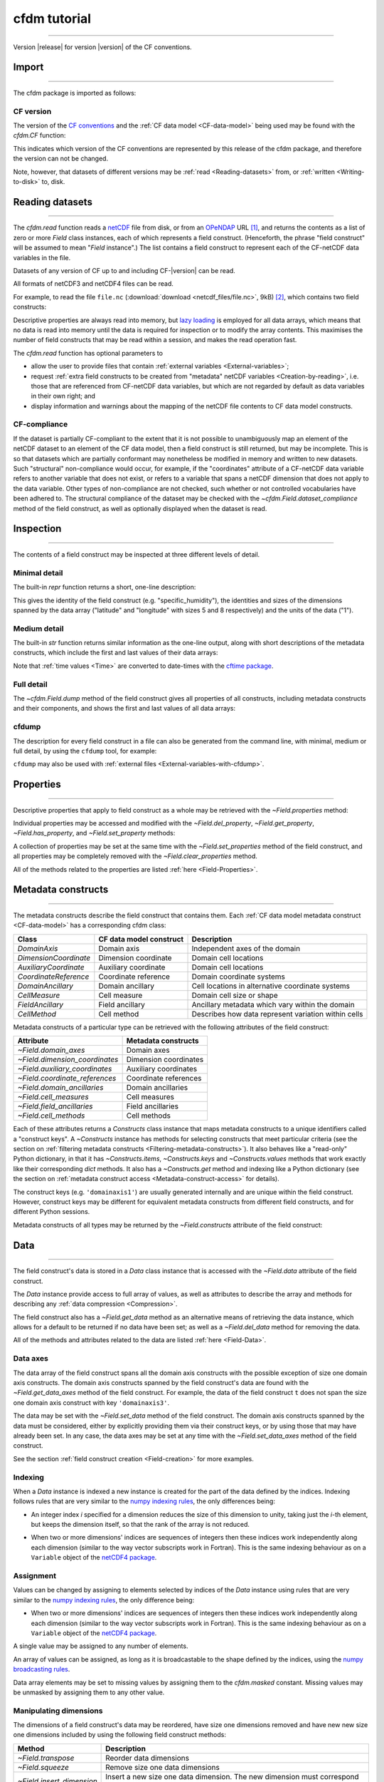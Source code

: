 .. Currentmodule:: cfdm
.. default-role:: obj

.. _Tutorial:


**cfdm tutorial**
=================

----

Version |release| for version |version| of the CF conventions.
 
.. _Import:

**Import**
----------

----

The cfdm package is imported as follows:

.. code-block:: python3
   :caption: *Import the cfdm package.*

   >>> import cfdm

.. _CF-version:

**CF version**
^^^^^^^^^^^^^^

The version of the `CF conventions <http://cfconventions.org>`_ and
the :ref:`CF data model <CF-data-model>` being used may be found with
the `cfdm.CF` function:

.. code-block:: python3
   :caption: *Retrieve the version of the CF conventions.*
      
   >>> cfdm.CF()
   '1.7'

This indicates which version of the CF conventions are represented by
this release of the cfdm package, and therefore the version can not be
changed.

Note, however, that datasets of different versions may be :ref:`read
<Reading-datasets>` from, or :ref:`written <Writing-to-disk>` to,
disk.

.. _Reading-datasets:

**Reading datasets**
--------------------

----

The `cfdm.read` function reads a `netCDF
<https://www.unidata.ucar.edu/software/netcdf/>`_ file from disk, or
from an `OPeNDAP <https://www.opendap.org/>`_ URL [#dap]_, and returns
the contents as a list of zero or more `Field` class instances, each
of which represents a field construct. (Henceforth, the phrase "field
construct" will be assumed to mean "`Field` instance".) The list
contains a field construct to represent each of the CF-netCDF data
variables in the file.

Datasets of any version of CF up to and including CF-|version| can be
read.

All formats of netCDF3 and netCDF4 files can be read.

For example, to read the file ``file.nc`` (:download:`download
<netcdf_files/file.nc>`, 9kB) [#files]_, which contains two field
constructs:

.. code-block:: python3
   :caption: *Read file.nc and show that the result is a two-element
             list.*
		
   >>> x = cfdm.read('file.nc')
   >>> print(type(x))
   <type 'list'>
   >>> len(x)
   2

Descriptive properties are always read into memory, but `lazy loading
<https://en.wikipedia.org/wiki/Lazy_loading>`_ is employed for all
data arrays, which means that no data is read into memory until the
data is required for inspection or to modify the array contents. This
maximises the number of field constructs that may be read within a
session, and makes the read operation fast.

The `cfdm.read` function has optional parameters to

* allow the user to provide files that contain :ref:`external
  variables <External-variables>`;

* request :ref:`extra field constructs to be created from "metadata"
  netCDF variables <Creation-by-reading>`, i.e. those that are
  referenced from CF-netCDF data variables, but which are not regarded
  by default as data variables in their own right; and 

* display information and warnings about the mapping of the netCDF
  file contents to CF data model constructs.

.. _CF-compliance:

**CF-compliance**
^^^^^^^^^^^^^^^^^
  
If the dataset is partially CF-compliant to the extent that it is not
possible to unambiguously map an element of the netCDF dataset to an
element of the CF data model, then a field construct is still
returned, but may be incomplete. This is so that datasets which are
partially conformant may nonetheless be modified in memory and written
to new datasets. Such "structural" non-compliance would occur, for
example, if the "coordinates" attribute of a CF-netCDF data variable
refers to another variable that does not exist, or refers to a
variable that spans a netCDF dimension that does not apply to the data
variable. Other types of non-compliance are not checked, such whether
or not controlled vocabularies have been adhered to. The structural
compliance of the dataset may be checked with the
`~cfdm.Field.dataset_compliance` method of the field construct, as
well as optionally displayed when the dataset is read.

.. _Inspection:

**Inspection**
--------------

----


The contents of a field construct may be inspected at three different
levels of detail.

.. _Minimal-detail:

**Minimal detail**
^^^^^^^^^^^^^^^^^^

The built-in `repr` function returns a short, one-line description:

.. code-block:: python3
   :caption: *Inspect the contents of the two field constructs from
             the dataset and create a Python variable for each of
             them.*
      
   >>> x
   [<Field: specific_humidity(latitude(5), longitude(8)) 1>,
    <Field: air_temperature(atmosphere_hybrid_height_coordinate(1), grid_latitude(10), grid_longitude(9)) K>]
   >>> q = x[0]
   >>> t = x[1]
   >>> q
   <Field: specific_humidity(latitude(5), longitude(8)) 1>
   
This gives the identity of the field construct
(e.g. "specific_humidity"), the identities and sizes of the dimensions
spanned by the data array ("latitude" and "longitude" with sizes 5 and
8 respectively) and the units of the data ("1").

.. _Medium-detail:

**Medium detail**
^^^^^^^^^^^^^^^^^

The built-in `str` function returns similar information as the
one-line output, along with short descriptions of the metadata
constructs, which include the first and last values of their data
arrays:

.. code-block:: python3
  :caption: *Inspect the contents of the two field constructs with
            medium detail.*
   
   >>> print(q)
   Field: specific_humidity (ncvar%q)
   ----------------------------------
   Data            : specific_humidity(latitude(5), longitude(8)) 1
   Cell methods    : area: mean
   Dimension coords: time(1) = [2019-01-01 00:00:00]
                   : latitude(5) = [-75.0, ..., 75.0] degrees_north
                   : longitude(8) = [22.5, ..., 337.5] degrees_east
      
   >>> print(t)
   Field: air_temperature (ncvar%ta)
   ---------------------------------
   Data            : air_temperature(atmosphere_hybrid_height_coordinate(1), grid_latitude(10), grid_longitude(9)) K
   Cell methods    : grid_latitude(10): grid_longitude(9): mean where land (interval: 0.1 degrees) time(1): maximum
   Field ancils    : air_temperature standard_error(grid_latitude(10), grid_longitude(9)) = [[0.81, ..., 0.78]] K
   Dimension coords: time(1) = [2019-01-01 00:00:00]
                   : atmosphere_hybrid_height_coordinate(1) = [1.5]
                   : grid_latitude(10) = [2.2, ..., -1.76] degrees
                   : grid_longitude(9) = [-4.7, ..., -1.18] degrees
   Auxiliary coords: latitude(grid_latitude(10), grid_longitude(9)) = [[53.941, ..., 50.225]] degrees_N
                   : longitude(grid_longitude(9), grid_latitude(10)) = [[2.004, ..., 8.156]] degrees_E
                   : long_name=Grid latitude name(grid_latitude(10)) = [--, ..., kappa]
   Cell measures   : measure:area(grid_longitude(9), grid_latitude(10)) = [[2391.9657, ..., 2392.6009]] km2
   Coord references: atmosphere_hybrid_height_coordinate
                   : rotated_latitude_longitude
   Domain ancils   : ncvar%a(atmosphere_hybrid_height_coordinate(1)) = [10.0] m
                   : ncvar%b(atmosphere_hybrid_height_coordinate(1)) = [20.0]
                   : surface_altitude(grid_latitude(10), grid_longitude(9)) = [[0.0, ..., 270.0]] m

Note that :ref:`time values <Time>` are converted to date-times with
the `cftime package <https://unidata.github.io/cftime/>`_.
		   
.. _Full-detail:

**Full detail**
^^^^^^^^^^^^^^^

The `~cfdm.Field.dump` method of the field construct gives all
properties of all constructs, including metadata constructs and their
components, and shows the first and last values of all data arrays:

.. code-block:: python3
  :caption: *Inspect the contents of the two field constructs with
            full detail.*

   >>> q.dump()
   ----------------------------------
   Field: specific_humidity (ncvar%q)
   ----------------------------------
   Conventions = 'CF-1.7'
   project = 'research'
   standard_name = 'specific_humidity'
   units = '1'
   
   Data(latitude(5), longitude(8)) = [[0.003, ..., 0.032]] 1
   
   Cell Method: area: mean
   
   Domain Axis: latitude(5)
   Domain Axis: longitude(8)
   Domain Axis: time(1)
   
   Dimension coordinate: latitude
       standard_name = 'latitude'
       units = 'degrees_north'
       Data(latitude(5)) = [-75.0, ..., 75.0] degrees_north
       Bounds:Data(latitude(5), 2) = [[-90.0, ..., 90.0]]
   
   Dimension coordinate: longitude
       standard_name = 'longitude'
       units = 'degrees_east'
       Data(longitude(8)) = [22.5, ..., 337.5] degrees_east
       Bounds:Data(longitude(8), 2) = [[0.0, ..., 360.0]]
   
   Dimension coordinate: time
       standard_name = 'time'
       units = 'days since 2018-12-01'
       Data(time(1)) = [2019-01-01 00:00:00]
  
   >>> t.dump()
   ---------------------------------
   Field: air_temperature (ncvar%ta)
   ---------------------------------
   Conventions = 'CF-1.7'
   project = 'research'
   standard_name = 'air_temperature'
   units = 'K'
   
   Data(atmosphere_hybrid_height_coordinate(1), grid_latitude(10), grid_longitude(9)) = [[[0.0, ..., 89.0]]] K
   
   Cell Method: grid_latitude(10): grid_longitude(9): mean where land (interval: 0.1 degrees)
   Cell Method: time(1): maximum
   
   Field Ancillary: air_temperature standard_error
       standard_name = 'air_temperature standard_error'
       units = 'K'
       Data(grid_latitude(10), grid_longitude(9)) = [[0.81, ..., 0.78]] K
   
   Domain Axis: atmosphere_hybrid_height_coordinate(1)
   Domain Axis: grid_latitude(10)
   Domain Axis: grid_longitude(9)
   Domain Axis: time(1)
   
   Dimension coordinate: atmosphere_hybrid_height_coordinate
       computed_standard_name = 'altitude'
       standard_name = 'atmosphere_hybrid_height_coordinate'
       Data(atmosphere_hybrid_height_coordinate(1)) = [1.5]
       Bounds:Data(atmosphere_hybrid_height_coordinate(1), 2) = [[1.0, 2.0]]
   
   Dimension coordinate: grid_latitude
       standard_name = 'grid_latitude'
       units = 'degrees'
       Data(grid_latitude(10)) = [2.2, ..., -1.76] degrees
       Bounds:Data(grid_latitude(10), 2) = [[2.42, ..., -1.98]]
   
   Dimension coordinate: grid_longitude
       standard_name = 'grid_longitude'
       units = 'degrees'
       Data(grid_longitude(9)) = [-4.7, ..., -1.18] degrees
       Bounds:Data(grid_longitude(9), 2) = [[-4.92, ..., -0.96]]
   
   Dimension coordinate: time
       standard_name = 'time'
       units = 'days since 2018-12-01'
       Data(time(1)) = [2019-01-01 00:00:00]
   
   Auxiliary coordinate: latitude
       standard_name = 'latitude'
       units = 'degrees_N'
       Data(grid_latitude(10), grid_longitude(9)) = [[53.941, ..., 50.225]] degrees_N
   
   Auxiliary coordinate: longitude
       standard_name = 'longitude'
       units = 'degrees_E'
       Data(grid_longitude(9), grid_latitude(10)) = [[2.004, ..., 8.156]] degrees_E
   
   Auxiliary coordinate: long_name=Grid latitude name
       long_name = 'Grid latitude name'
       Data(grid_latitude(10)) = [--, ..., kappa]
   
   Domain ancillary: ncvar%a
       units = 'm'
       Data(atmosphere_hybrid_height_coordinate(1)) = [10.0] m
       Bounds:Data(atmosphere_hybrid_height_coordinate(1), 2) = [[5.0, 15.0]]
   
   Domain ancillary: ncvar%b
       Data(atmosphere_hybrid_height_coordinate(1)) = [20.0]
       Bounds:Data(atmosphere_hybrid_height_coordinate(1), 2) = [[14.0, 26.0]]
   
   Domain ancillary: surface_altitude
       standard_name = 'surface_altitude'
       units = 'm'
       Data(grid_latitude(10), grid_longitude(9)) = [[0.0, ..., 270.0]] m
   
   Coordinate reference: atmosphere_hybrid_height_coordinate
       Coordinate conversion:computed_standard_name = altitude
       Coordinate conversion:standard_name = atmosphere_hybrid_height_coordinate
       Coordinate conversion:a = Domain Ancillary: ncvar%a
       Coordinate conversion:b = Domain Ancillary: ncvar%b
       Coordinate conversion:orog = Domain Ancillary: surface_altitude
       Datum:earth_radius = 6371007
       Dimension Coordinate: atmosphere_hybrid_height_coordinate
   
   Coordinate reference: rotated_latitude_longitude
       Coordinate conversion:grid_mapping_name = rotated_latitude_longitude
       Coordinate conversion:grid_north_pole_latitude = 38.0
       Coordinate conversion:grid_north_pole_longitude = 190.0
       Datum:earth_radius = 6371007
       Dimension Coordinate: grid_longitude
       Dimension Coordinate: grid_latitude
       Auxiliary Coordinate: longitude
       Auxiliary Coordinate: latitude
   
   Cell measure: measure:area
       units = 'km2'
       Data(grid_longitude(9), grid_latitude(10)) = [[2391.9657, ..., 2392.6009]] km2

  
.. _cfdump:
       
**cfdump**
^^^^^^^^^^

The description for every field construct in a file can also be
generated from the command line, with minimal, medium or full detail,
by using the ``cfdump`` tool, for example:

.. code-block:: shell
   :caption: *Use cfdump on the command line to inspect the field
             constructs contained in a dataset. The "-s" option
             requests short, minimal detail as output.*

   $ cfdump
   USAGE: cfdump [-s] [-c] [-e file [-e file] ...] [-h] file
     [-s]      Display short, one-line descriptions
     [-c]      Display complete descriptions
     [-e file] External files
     [-h]      Display the full man page
     file      Name of netCDF file (or URL if DAP access enabled)
   $ cfdump -s file.nc
   Field: specific_humidity(latitude(5), longitude(8)) 1
   Field: air_temperature(atmosphere_hybrid_height_coordinate(1), grid_latitude(10), grid_longitude(9)) K

``cfdump`` may also be used with :ref:`external files
<External-variables-with-cfdump>`.
     
.. _Properties:

**Properties**
--------------

----

Descriptive properties that apply to field construct as a whole may be
retrieved with the `~Field.properties` method:

.. code-block:: python3
   :caption: *Retrieve all of the descriptive properties*
	     
   >>> t.properties()
   {'Conventions': 'CF-1.7',
    'project': 'research',
    'standard_name': 'air_temperature',
    'units': 'K'}
   
Individual properties may be accessed and modified with the
`~Field.del_property`, `~Field.get_property`, `~Field.has_property`,
and `~Field.set_property` methods:

.. code-block:: python3
   :caption: *Check is a property exists, retrieve its value, delete
             it and then set it to a new value.*
      
   >>> t.has_property('standard_name')
   True
   >>> t.get_property('standard_name')
   'air_temperature'
   >>> t.del_property('standard_name')
   'air_temperature'
   >>> t.get_property('standard_name', default='not set')
   'not set'
   >>> t.set_property('standard_name', value='air_temperature')
   >>> t.get_property('standard_name', default='not set')
   'air_temperature'

A collection of properties may be set at the same time with the
`~Field.set_properties` method of the field construct, and all
properties may be completely removed with the
`~Field.clear_properties` method.

.. code-block:: python3
   :caption: *Update the properties with a collection, delete all of
             the properties, and reinstate the original properties.*
	     
   >>> original = t.properties()
   >>> original
   {'Conventions': 'CF-1.7',
    'project': 'research',
    'standard_name': 'air_temperature',
    'units': 'K'}
   >>> t.set_properties({'foo': 'bar', 'units': 'K'})
   >>> t.properties()
   {'Conventions': 'CF-1.7',
    'foo': 'bar',
    'project': 'research',
    'standard_name': 'air_temperature',
    'units': 'K'}
   >>> t.clear_properties()
    {'Conventions': 'CF-1.7',
    'foo': 'bar',
    'project': 'research',
    'standard_name': 'air_temperature',
    'units': 'K'}
   >>> t.properties()
   {}
   >>> t.set_properties(original)
   >>> t.properties()
   {'Conventions': 'CF-1.7',
    'project': 'research',
    'standard_name': 'air_temperature',
    'units': 'K'}

All of the methods related to the properties are listed :ref:`here
<Field-Properties>`.

.. _Metadata-constructs:

**Metadata constructs**
-----------------------

----

The metadata constructs describe the field construct that contains
them. Each :ref:`CF data model metadata construct <CF-data-model>` has
a corresponding cfdm class:

=====================  =======================  ==============================
Class                  CF data model construct  Description                     
=====================  =======================  ==============================
`DomainAxis`           Domain axis              Independent axes of the domain
`DimensionCoordinate`  Dimension coordinate     Domain cell locations         
`AuxiliaryCoordinate`  Auxiliary coordinate     Domain cell locations         
`CoordinateReference`  Coordinate reference     Domain coordinate systems     
`DomainAncillary`      Domain ancillary         Cell locations in alternative 
                                                coordinate systems	       
`CellMeasure`          Cell measure             Domain cell size or shape     
`FieldAncillary`       Field ancillary          Ancillary metadata which vary 
                                                within the domain	       
`CellMethod`           Cell method              Describes how data represent  
                                                variation within cells	       
=====================  =======================  ==============================

Metadata constructs of a particular type can be retrieved with the
following attributes of the field construct:

==============================  =====================  
Attribute                       Metadata constructs    
==============================  =====================  
`~Field.domain_axes`            Domain axes            
`~Field.dimension_coordinates`  Dimension coordinates  
`~Field.auxiliary_coordinates`  Auxiliary coordinates  
`~Field.coordinate_references`  Coordinate references  
`~Field.domain_ancillaries`     Domain ancillaries     
`~Field.cell_measures`          Cell measures          
`~Field.field_ancillaries`      Field ancillaries      
`~Field.cell_methods`           Cell methods                               
==============================  =====================  

Each of these attributes returns a `Constructs` class instance that
maps metadata constructs to a unique identifiers called a "construct
keys". A `~Constructs` instance has methods for selecting constructs
that meet particular criteria (see the section on :ref:`filtering
metadata constructs <Filtering-metadata-constructs>`). It also behaves
like a "read-only" Python dictionary, in that it has
`~Constructs.items`, `~Constructs.keys` and `~Constructs.values`
methods that work exactly like their corresponding `dict` methods. It
also has a `~Constructs.get` method and indexing like a Python
dictionary (see the section on :ref:`metadata construct access
<Metadata-construct-access>` for details).

.. Each of these methods returns a dictionary whose values are the
   metadata constructs of one type, keyed by a unique identifier
   called a "construct key":

.. code-block:: python3
   :caption: *Retrieve the field construct's coordinate reference
             constructs, and access them using dictionary methods.*
      
   >>> t.coordinate_references
   <Constructs: coordinate_reference(2)>
   >>> print(t.coordinate_references)
   Constructs:
   {'coordinatereference0': <CoordinateReference: atmosphere_hybrid_height_coordinate>,
    'coordinatereference1': <CoordinateReference: rotated_latitude_longitude>}
   >>> list(t.coordinate_references.keys())
   ['coordinatereference0', 'coordinatereference1']
   >>> for key, value in t.coordinate_references.items():
   ...     print(key, repr(value))
   ...
   coordinatereference1 <CoordinateReference: rotated_latitude_longitude>
   coordinatereference0 <CoordinateReference: atmosphere_hybrid_height_coordinate>

.. code-block:: python3
   :caption: *Retrieve the field construct's dimension coordinate and
             domain axis constructs.*
      
   >>> print(t.dimension_coordinates)
   Constructs:
   {'dimensioncoordinate0': <DimensionCoordinate: atmosphere_hybrid_height_coordinate(1) >,
    'dimensioncoordinate1': <DimensionCoordinate: grid_latitude(10) degrees>,
    'dimensioncoordinate2': <DimensionCoordinate: grid_longitude(9) degrees>,
    'dimensioncoordinate3': <DimensionCoordinate: time(1) days since 2018-12-01 >}
   >>> print(t.domain_axes)
   Constructs:
   {'domainaxis0': <DomainAxis: size(1)>,
    'domainaxis1': <DomainAxis: size(10)>,
    'domainaxis2': <DomainAxis: size(9)>,
    'domainaxis3': <DomainAxis: size(1)>}

The construct keys (e.g. ``'domainaxis1'``) are usually generated
internally and are unique within the field construct. However,
construct keys may be different for equivalent metadata constructs
from different field constructs, and for different Python sessions.

Metadata constructs of all types may be returned by the
`~Field.constructs` attribute of the field construct:

.. code-block:: python3
   :caption: *Retrieve all of the field construct's metadata
             constructs.*

   >>> q.constructs
   <Constructs: cell_method(1), dimension_coordinate(3), domain_axis(3)>
   >>> print(q.constructs)
   Constructs:
   {'cellmethod0': <CellMethod: area: mean>,
    'dimensioncoordinate0': <DimensionCoordinate: latitude(5) degrees_north>,
    'dimensioncoordinate1': <DimensionCoordinate: longitude(8) degrees_east>,
    'dimensioncoordinate2': <DimensionCoordinate: time(1) days since 2018-12-01 >,
    'domainaxis0': <DomainAxis: size(5)>,
    'domainaxis1': <DomainAxis: size(8)>,
    'domainaxis2': <DomainAxis: size(1)>}
   >>> t.constructs
   <Constructs: auxiliary_coordinate(3), cell_measure(1), cell_method(2), coordinate_reference(2), dimension_coordinate(4), domain_ancillary(3), domain_axis(4), field_ancillary(1)>
   >>> print(t.constructs)
   Constructs:
   {'auxiliarycoordinate0': <AuxiliaryCoordinate: latitude(10, 9) degrees_N>,
    'auxiliarycoordinate1': <AuxiliaryCoordinate: longitude(9, 10) degrees_E>,
    'auxiliarycoordinate2': <AuxiliaryCoordinate: long_name=Grid latitude name(10) >,
    'cellmeasure0': <CellMeasure: measure:area(9, 10) km2>,
    'cellmethod0': <CellMethod: domainaxis1: domainaxis2: mean where land (interval: 0.1 degrees)>,
    'cellmethod1': <CellMethod: domainaxis3: maximum>,
    'coordinatereference0': <CoordinateReference: atmosphere_hybrid_height_coordinate>,
    'coordinatereference1': <CoordinateReference: rotated_latitude_longitude>,
    'dimensioncoordinate0': <DimensionCoordinate: atmosphere_hybrid_height_coordinate(1) >,
    'dimensioncoordinate1': <DimensionCoordinate: grid_latitude(10) degrees>,
    'dimensioncoordinate2': <DimensionCoordinate: grid_longitude(9) degrees>,
    'dimensioncoordinate3': <DimensionCoordinate: time(1) days since 2018-12-01 >,
    'domainancillary0': <DomainAncillary: ncvar%a(1) m>,
    'domainancillary1': <DomainAncillary: ncvar%b(1) >,
    'domainancillary2': <DomainAncillary: surface_altitude(10, 9) m>,
    'domainaxis0': <DomainAxis: size(1)>,
    'domainaxis1': <DomainAxis: size(10)>,
    'domainaxis2': <DomainAxis: size(9)>,
    'domainaxis3': <DomainAxis: size(1)>,
    'fieldancillary0': <FieldAncillary: air_temperature standard_error(10, 9) K>}

.. _Data:

**Data**
--------

----

The field construct's data is stored in a `Data` class instance that
is accessed with the `~Field.data` attribute of the field construct.

.. code-block:: python3
   :caption: *Retrieve the data and inspect it, showing the shape and
             some illustrative values.*
		
   >>> t.data
   <Data(1, 10, 9): [[[262.8, ..., 269.7]]] K>

The `Data` instance provide access to full array of values, as well as
attributes to describe the array and methods for describing any
:ref:`data compression <Compression>`.

.. code-block:: python3
   :caption: *Retrieve a numpy array of the data.*
      
   >>> print(t.data.array)
   [[[262.8 270.5 279.8 269.5 260.9 265.0 263.5 278.9 269.2]
     [272.7 268.4 279.5 278.9 263.8 263.3 274.2 265.7 279.5]
     [269.7 279.1 273.4 274.2 279.6 270.2 280.0 272.5 263.7]
     [261.7 260.6 270.8 260.3 265.6 279.4 276.9 267.6 260.6]
     [264.2 275.9 262.5 264.9 264.7 270.2 270.4 268.6 275.3]
     [263.9 263.8 272.1 263.7 272.2 264.2 260.0 263.5 270.2]
     [273.8 273.1 268.5 272.3 264.3 278.7 270.6 273.0 270.6]
     [267.9 273.5 279.8 260.3 261.2 275.3 271.2 260.8 268.9]
     [270.9 278.7 273.2 261.7 271.6 265.8 273.0 278.5 266.4]
     [276.4 264.2 276.3 266.1 276.1 268.1 277.0 273.4 269.7]]]
   
.. code-block:: python3
   :caption: *Inspect the data type, number of dimensions, dimension
             sizes and number of elements of the data.*
	     
   >>> t.data.dtype
   dtype('float64')
   >>> t.data.ndim
   3
   >>> t.data.shape
   (1, 10, 9)
   >>> t.data.size
   90

The field construct also has a `~Field.get_data` method as an
alternative means of retrieving the data instance, which allows for a
default to be returned if no data have been set; as well as a
`~Field.del_data` method for removing the data.

All of the methods and attributes related to the data are listed
:ref:`here <Field-Data>`.

.. _Data-axes:

**Data axes**
^^^^^^^^^^^^^

The data array of the field construct spans all the domain axis
constructs with the possible exception of size one domain axis
constructs. The domain axis constructs spanned by the field
construct's data are found with the `~Field.get_data_axes` method of
the field construct. For example, the data of the field construct
``t`` does not span the size one domain axis construct with key
``'domainaxis3'``.

.. code-block:: python3
   :caption: *Show which data axis constructs are spanned by the field
             construct's data.*
	    
   >>> print(t.domain_axes)
   Constructs:
   {'domainaxis0': <DomainAxis: size(1)>,
    'domainaxis1': <DomainAxis: size(10)>,
    'domainaxis2': <DomainAxis: size(9)>,
    'domainaxis3': <DomainAxis: size(1)>}
   >>> t
   <Field: air_temperature(atmosphere_hybrid_height_coordinate(1), grid_latitude(10), grid_longitude(9)) K>
   >>> t.data.shape
   (1, 10, 9)
   >>> t.get_data_axes()
   ('domainaxis0', 'domainaxis1', 'domainaxis2')

The data may be set with the `~Field.set_data` method of the field
construct. The domain axis constructs spanned by the data must be
considered, either by explicitly providing them via their construct
keys, or by using those that may have already been set. In any case,
the data axes may be set at any time with the `~Field.set_data_axes`
method of the field construct.

.. code-block:: python3
   :caption: *Delete the data and then reinstate it, using the
             existing data axes.*
	    
   >>> data = t.del_data()
   >>> t.has_data()
   False
   >>> t.set_data(data, axes=None)
   >>> t.data
   <Data(1, 10, 9): [[[262.8, ..., 269.7]]] K>

See the section :ref:`field construct creation <Field-creation>` for
more examples.
   
.. _Indexing:

**Indexing**
^^^^^^^^^^^^

When a `Data` instance is indexed a new instance is created for the
part of the data defined by the indices. Indexing follows rules that
are very similar to the `numpy indexing rules
<https://docs.scipy.org/doc/numpy/reference/arrays.indexing.html>`_,
the only differences being:

* An integer index *i* specified for a dimension reduces the size of
  this dimension to unity, taking just the *i*\ -th element, but keeps
  the dimension itself, so that the rank of the array is not reduced.

..

* When two or more dimensions' indices are sequences of integers then
  these indices work independently along each dimension (similar to
  the way vector subscripts work in Fortran). This is the same
  indexing behaviour as on a ``Variable`` object of the `netCDF4
  package <http://unidata.github.io/netcdf4-python>`_.

.. code-block:: python3
   :caption: *Create new data by indexing and show the shape
             corresponding to the indices.*
	     
   >>> data = t.data
   >>> data.shape
   (1, 10, 9)
   >>> data[:, :, 1].shape
   (1, 10, 1)
   >>> data[:, 0].shape
   (1, 1, 9)
   >>> data[..., 6:3:-1, 3:6].shape
   (1, 3, 3)
   >>> data[0, [2, 9], [4, 8]].shape
   (1, 2, 2)
   >>> data[0, :, -2].shape
   (1, 10, 1)

.. _Assignment:

**Assignment**
^^^^^^^^^^^^^^

Values can be changed by assigning to elements selected by indices of
the `Data` instance using rules that are very similar to the `numpy
indexing rules
<https://docs.scipy.org/doc/numpy/reference/arrays.indexing.html>`_,
the only difference being:

* When two or more dimensions' indices are sequences of integers then
  these indices work independently along each dimension (similar to
  the way vector subscripts work in Fortran). This is the same
  indexing behaviour as on a ``Variable`` object of the `netCDF4
  package <http://unidata.github.io/netcdf4-python>`_.

A single value may be assigned to any number of elements.
  
.. code-block:: python3
   :caption: *Set a single element to -1, a "column" of elements
             to -2 and a "square" of elements to -3.*
	     
   >>> import numpy
   >>> t.data[:, 0, 0] = -1
   >>> t.data[:, :, 1] = -2
   >>> t.data[..., 6:3:-1, 3:6] = -3
   >>> print(t.data.array)
   [[[ -1.0  -2.0 279.8 269.5 260.9 265.0 263.5 278.9 269.2]
     [272.7  -2.0 279.5 278.9 263.8 263.3 274.2 265.7 279.5]
     [269.7  -2.0 273.4 274.2 279.6 270.2 280.0 272.5 263.7]
     [261.7  -2.0 270.8 260.3 265.6 279.4 276.9 267.6 260.6]
     [264.2  -2.0 262.5  -3.0  -3.0  -3.0 270.4 268.6 275.3]
     [263.9  -2.0 272.1  -3.0  -3.0  -3.0 260.0 263.5 270.2]
     [273.8  -2.0 268.5  -3.0  -3.0  -3.0 270.6 273.0 270.6]
     [267.9  -2.0 279.8 260.3 261.2 275.3 271.2 260.8 268.9]
     [270.9  -2.0 273.2 261.7 271.6 265.8 273.0 278.5 266.4]
     [276.4  -2.0 276.3 266.1 276.1 268.1 277.0 273.4 269.7]]]

An array of values can be assigned, as long as it is broadcastable to
the shape defined by the indices, using the `numpy broadcasting rules
<https://docs.scipy.org/doc/numpy/user/basics.broadcasting.html>`_.

.. code-block:: python3
   :caption: *Overwrite the square of values of -3 with the numbers 0
             to 8, and set the corners of a different square to be
             either -4 or -5.*
	     
   >>> t.data[..., 6:3:-1, 3:6] = numpy.arange(9).reshape(3, 3)
   >>> t.data[0, [2, 9], [4, 8]] =  cfdm.Data([[-4, -5]])
   >>> print(t.data.array)
   [[[ -1.0  -2.0 279.8 269.5 260.9 265.0 263.5 278.9 269.2]
     [272.7  -2.0 279.5 278.9 263.8 263.3 274.2 265.7 279.5]
     [269.7  -2.0 273.4 274.2  -4.0 270.2 280.0 272.5  -5.0]
     [261.7  -2.0 270.8 260.3 265.6 279.4 276.9 267.6 260.6]
     [264.2  -2.0 262.5   6.0   7.0   8.0 270.4 268.6 275.3]
     [263.9  -2.0 272.1   3.0   4.0   5.0 260.0 263.5 270.2]
     [273.8  -2.0 268.5   0.0   1.0   2.0 270.6 273.0 270.6]
     [267.9  -2.0 279.8 260.3 261.2 275.3 271.2 260.8 268.9]
     [270.9  -2.0 273.2 261.7 271.6 265.8 273.0 278.5 266.4]
     [276.4  -2.0 276.3 266.1  -4.0 268.1 277.0 273.4  -5.0]]]

Data array elements may be set to missing values by assigning them to
the `cfdm.masked` constant. Missing values may be unmasked by
assigning them to any other value.

.. code-block:: python3
   :caption: *Set a column of elements to missing values, and then
             change one of them back to a non-missing value.*
	     
   >>> t.data[0, :, -2] = cfdm.masked
   >>> t.data[0, 5, -2] = -6
   >>> print(t.data.array)
   [[[ -1.0  -2.0 279.8 269.5 260.9 265.0 263.5    -- 269.2]
     [272.7  -2.0 279.5 278.9 263.8 263.3 274.2    -- 279.5]
     [269.7  -2.0 273.4 274.2  -4.0 270.2 280.0    --  -5.0]
     [261.7  -2.0 270.8 260.3 265.6 279.4 276.9    -- 260.6]
     [264.2  -2.0 262.5   6.0   7.0   8.0 270.4    -- 275.3]
     [263.9  -2.0 272.1   3.0   4.0   5.0 260.0  -6.0 270.2]
     [273.8  -2.0 268.5   0.0   1.0   2.0 270.6    -- 270.6]
     [267.9  -2.0 279.8 260.3 261.2 275.3 271.2    -- 268.9]
     [270.9  -2.0 273.2 261.7 271.6 265.8 273.0    -- 266.4]
     [276.4  -2.0 276.3 266.1  -4.0 268.1 277.0    --  -5.0]]]

**Manipulating dimensions**
^^^^^^^^^^^^^^^^^^^^^^^^^^^

The dimensions of a field construct's data may be reordered, have size
one dimensions removed and have new new size one dimensions included
by using the following field construct methods:

=========================  ===========================================
Method                     Description
=========================  ===========================================
`~Field.transpose`         Reorder data dimensions

`~Field.squeeze`           Remove size one data dimensions
	   
`~Field.insert_dimension`  Insert a new size one data dimension. The
                           new dimension must correspond to an
                           existing size one domain axis construct.
=========================  ===========================================

.. code-block:: python3
   :caption: *Remove all size one dimensions from the data, noting
             that metadata constructs which span the corresponding
             domain axis construct are not affected.*

   >>> t
   <Field: air_temperature(atmosphere_hybrid_height_coordinate(1), grid_latitude(10), grid_longitude(9)) K>
   >>> t2 = t.squeeze()
   >>> t2
   <Field: air_temperature(grid_latitude(10), grid_longitude(9)) K>   
   >>> print(t2.dimension_coordinates)
   Constructs:
   {'dimensioncoordinate0': <DimensionCoordinate: atmosphere_hybrid_height_coordinate(1) >,
    'dimensioncoordinate1': <DimensionCoordinate: grid_latitude(10) degrees>,
    'dimensioncoordinate2': <DimensionCoordinate: grid_longitude(9) degrees>,
    'dimensioncoordinate3': <DimensionCoordinate: time(1) days since 2018-12-01 >}

.. code-block:: python3
   :caption: *Insert a new size one dimension, corresponding to a size
             one domain axis construct, and then reorder the
             dimensions.*

   >>> t3 = t2.insert_dimension(axis='domainaxis3', position=1)
   >>> t3
   <Field: air_temperature(grid_latitude(10), time(1), grid_longitude(9)) K>  
   >>> t3.transpose([2, 0, 1])
   <Field: air_temperature(grid_longitude(9), grid_latitude(10), time(1)) K>

.. _Subspacing:

**Subspacing**
--------------

----

Creation of a new field construct which spans a subspace of the domain
of an existing field construct is achieved by indexing the field
itself, rather than its `Data` instance. This is because the operation
must also subspace any metadata constructs of the field construct
(e.g. coordinate metadata constructs) which span any of the domain
axis constructs that are affected. The new field construct is created
with the same properties as the original field. Subspacing uses the
same :ref:`cfdm indexing rules <Indexing>` that apply to the `Data`
class.

.. code-block:: python3
  :caption: *Create a new field whose domain spans the first longitude
            of the original, and with a reversed latitude axis.*

   >>> print(q)
   Field: specific_humidity (ncvar%q)
   ----------------------------------
   Data            : specific_humidity(latitude(5), longitude(8)) 1
   Cell methods    : area: mean
   Dimension coords: time(1) = [2019-01-01 00:00:00]
                   : latitude(5) = [-75.0, ..., 75.0] degrees_north
                   : longitude(8) = [22.5, ..., 337.5] degrees_east

   >>> new = q[::-1, 0]
   >>> print(new)
   Field: specific_humidity (ncvar%q)
   ----------------------------------
   Data            : specific_humidity(latitude(5), longitude(1)) 1
   Cell methods    : area: mean
   Dimension coords: time(1) = [2019-01-01 00:00:00]
                   : latitude(5) = [75.0, ..., -75.0] degrees_north
                   : longitude(1) = [22.5] degrees_east

.. _Filtering-metadata-constructs:

**Filtering metadata constructs**
---------------------------------

----

A `Constructs` instance has filtering methods for selecting constructs
that meet various criteria:

================================  ==========================================================================  
Method                            Filter criteria                                                             
================================  ==========================================================================  
`~Constructs.filter_by_identity`  Metadata construct identity                
`~Constructs.filter_by_type`      Metadata construct type                       
`~Constructs.filter_by_property`  Property values                                     
`~Constructs.filter_by_axis`      The domain axis constructs spanned by the data
`~Constructs.filter_by_naxes`     The number of domain axis constructs spanned by the data
`~Constructs.filter_by_measure`   Measure value (for cell measure constructs)
`~Constructs.filter_by_method`    Method value (for cell method constructs)	
`~Constructs.filter_by_data`      Whether or not there could be be data.
`~Constructs.filter_by_key`       Construct key			
`~Constructs.filter_by_ncvar`     Netcdf variable name (see the :ref:`netCDF interface <NetCDF-interface>`)
`~Constructs.filter_by_ncdim`     Netcdf dimension name (see the :ref:`netCDF interface <NetCDF-interface>`)
================================  ==========================================================================  

Each of these methods returns a new `Constructs` instance that
contains the selected constructs.

.. code-block:: python3
   :caption: *Get constructs by their type*.
	  
   >>> print(t.constructs.filter_by_type('dimension_coordinate'))
   Constructs:
   {'dimensioncoordinate0': <DimensionCoordinate: atmosphere_hybrid_height_coordinate(1) >,
    'dimensioncoordinate1': <DimensionCoordinate: grid_latitude(10) degrees>,
    'dimensioncoordinate2': <DimensionCoordinate: grid_longitude(9) degrees>,
    'dimensioncoordinate3': <DimensionCoordinate: time(1) days since 2018-12-01 >}
   >>> print(t.constructs.filter_by_type('cell_method', 'field_ancillary'))
   Constructs:
   {'cellmethod0': <CellMethod: domainaxis1: domainaxis2: mean where land (interval: 0.1 degrees)>,
    'cellmethod1': <CellMethod: domainaxis3: maximum>,
    'fieldancillary0': <FieldAncillary: air_temperature standard_error(10, 9) K>}

.. code-block:: python3
   :caption: *Get constructs by their properties*.

   >>> print(t.constructs.filter_by_property(
   ...             standard_name='air_temperature standard_error'))
   Constructs:
   {'fieldancillary0': <FieldAncillary: air_temperature standard_error(10, 9) K>}
   >>> print(t.constructs.filter_by_property(
   ...             standard_name='air_temperature standard_error',
   ...             units='K'))
   Constructs:
   {'fieldancillary0': <FieldAncillary: air_temperature standard_error(10, 9) K>}
   >>> print(t.constructs.filter_by_property(
   ...             'or',
   ...	           standard_name='air_temperature standard_error',
   ...             units='m'))
   Constructs:
   {'domainancillary0': <DomainAncillary: ncvar%a(1) m>,
    'domainancillary2': <DomainAncillary: surface_altitude(10, 9) m>,
    'fieldancillary0': <FieldAncillary: air_temperature standard_error(10, 9) K>}
   
.. code-block:: python3
   :caption: *Get constructs whose data span the 'domainaxis1' domain
             axis construct; and those which also do not span the
             'domainaxis2' domain axis construct.*

   >>> print(t.constructs.filter_by_axis(domainaxis1=True))
   Constructs:
   {'auxiliarycoordinate0': <AuxiliaryCoordinate: latitude(10, 9) degrees_N>,
    'auxiliarycoordinate1': <AuxiliaryCoordinate: longitude(9, 10) degrees_E>,
    'auxiliarycoordinate2': <AuxiliaryCoordinate: long_name=Grid latitude name(10) >,
    'cellmeasure0': <CellMeasure: measure:area(9, 10) km2>,
    'dimensioncoordinate1': <DimensionCoordinate: grid_latitude(10) degrees>,
    'domainancillary2': <DomainAncillary: surface_altitude(10, 9) m>,
    'fieldancillary0': <FieldAncillary: air_temperature standard_error(10, 9) K>}
   >>> print(t.constructs.filter_by_axis(domainaxis1=True,
   ...                                   domainaxis2=False))
   Constructs:
   {'auxiliarycoordinate2': <AuxiliaryCoordinate: long_name=Grid latitude name(10) >,
    'dimensioncoordinate1': <DimensionCoordinate: grid_latitude(10) degrees>}

.. code-block:: python3
   :caption: *Get cell measure constructs by their "measure".*
	     
   >>> print(t.constructs.filter_by_measure('area'))
   Constructs:
   {'cellmeasure0': <CellMeasure: measure:area(9, 10) km2>}

.. code-block:: python3
   :caption: *Get cell method constructs by their "method".*
	     
   >>> print(t.constructs.filter_by_method('maximum'))
   Constructs:
   {'cellmethod1': <CellMethod: domainaxis3: maximum>}

As each of these methods returns a `Constructs` instance, it is easy
to perform further filters on their results:
   
.. code-block:: python3
   :caption: *Make selections from previous selections.*
	     
   >>> print(t.constructs.filter_by_type('auxiliary_coordinate').filter_by_axis(domainaxis2=True))
   Constructs:
   {'auxiliarycoordinate0': <AuxiliaryCoordinate: latitude(10, 9) degrees_N>,
    'auxiliarycoordinate1': <AuxiliaryCoordinate: longitude(9, 10) degrees_E>}
   >>> c = t.constructs.filter_by_type('dimension_coordinate')
   >>> d = c.filter_by_property(units='degrees')
   >>> print(d)
   Constructs:
   {'dimensioncoordinate1': <DimensionCoordinate: grid_latitude(10) degrees>,
    'dimensioncoordinate2': <DimensionCoordinate: grid_longitude(9) degrees>}

Another method of selection is by metadata construct "identity".
Construct identities are used to describe constructs when they are
inspected, and so it is often convenient to copy these identities
when selecting metadata constructs. For example, the :ref:`three
auxiliary coordinate constructs <Medium-detail>` in the field
construct ``t`` have identities ``'latitude'``, ``'longitude'`` and
``'long_name=Grid latitude name'``.

A construct's identity may be any one of the following

* The value of the "standard_name" property, e.g. ``'air_temperature'``,
* The value of any property, preceded by the property name and an
  equals, e.g. ``'long_name=Air Temperature'``, ``'axis=X'``,
  ``'foo=bar'``, etc.,
* The cell measure, preceded by "measure:", e.g. ``'measure:volume'``
* The cell method, preceded by "method:", e.g. ``'method:maximum'``
* The netCDF variable name, preceded by "ncvar%",
  e.g. ``'ncvar%tas'`` (see the :ref:`netCDF interface
  <NetCDF-interface>`), 
* The netCDF dimension name, preceded by "ncdim%" e.g. ``'ncdim%z'``
  (see the :ref:`netCDF interface <NetCDF-interface>`), and 
* The construct key, preceded by "key%"
  e.g. ``'key%auxiliarycoordinate2'``.

.. Valid construct names are used to describe constructs when they are
   inspected, and so it is often convenient to copy these names when
   selecting metadata constructs. For example, the :ref:`three
   auxiliary coordinate constructs <Medium-detail>` in the field
   construct ``t`` have names ``'latitude'``, ``'longitude'`` and
   ``'long_name=Grid latitude name'``.

.. code-block:: python3
   :caption: *Get constructs by their identity.*
	
   >>> print(t)
   Field: air_temperature (ncvar%ta)
   ---------------------------------
   Data            : air_temperature(atmosphere_hybrid_height_coordinate(1), grid_latitude(10), grid_longitude(9)) K
   Cell methods    : grid_latitude(10): grid_longitude(9): mean where land (interval: 0.1 degrees) time(1): maximum
   Field ancils    : air_temperature standard_error(grid_latitude(10), grid_longitude(9)) = [[0.81, ..., 0.78]] K
   Dimension coords: time(1) = [2019-01-01 00:00:00]
                   : atmosphere_hybrid_height_coordinate(1) = [1.5]
                   : grid_latitude(10) = [2.2, ..., -1.76] degrees
                   : grid_longitude(9) = [-4.7, ..., -1.18] degrees
   Auxiliary coords: latitude(grid_latitude(10), grid_longitude(9)) = [[53.941, ..., 50.225]] degrees_N
                   : longitude(grid_longitude(9), grid_latitude(10)) = [[2.004, ..., 8.156]] degrees_E
                   : long_name=Grid latitude name(grid_latitude(10)) = [--, ..., kappa]
   Cell measures   : measure:area(grid_longitude(9), grid_latitude(10)) = [[2391.9657, ..., 2392.6009]] km2
   Coord references: atmosphere_hybrid_height_coordinate
                   : rotated_latitude_longitude
   Domain ancils   : ncvar%a(atmosphere_hybrid_height_coordinate(1)) = [10.0] m
                   : ncvar%b(atmosphere_hybrid_height_coordinate(1)) = [20.0]
                   : surface_altitude(grid_latitude(10), grid_longitude(9)) = [[0.0, ..., 270.0]] m
   >>> print(t.constructs.filter_by_identity('latitude'))
   Constructs:
   {'auxiliarycoordinate0': <AuxiliaryCoordinate: latitude(10, 9) degrees_N>}
   >>> print(t.constructs.filter_by_identity('long_name=Grid latitude name'))
   Constructs:
   {'auxiliarycoordinate2': <AuxiliaryCoordinate: long_name=Grid latitude name(10) >}
   >>> print(t.constructs.filter_by_identity('measure:area'))
   Constructs:
   {'cellmeasure0': <CellMeasure: measure:area(9, 10) km2>}
   >>> print(t.constructs.filter_by_identity('ncvar%b'))
   Constructs:
   {'domainancillary1': <DomainAncillary: ncvar%b(1) >}

Each construct has an `!identity` method that, by default, returns the
least ambiguous identity (defined in the documentation of a
construct's `!identity` method); and an `!identities` method that
returns a list of all of the identities that would select the
construct.

As a further convenience, selection by construct identity is also
possible by providing identities to a call of a `Constructs` instance
itself, and this technique for selecting constructs by identity will be
used in the rest of this tutorial:

.. code-block:: python3
   :caption: *Construct selection by identity is possible with via the
             "filter_by_identity" method, or directly from the
             "Constructs" instance.*

   >>> print(t.constructs.filter_by_identity('latitude'))
   Constructs:
   {'auxiliarycoordinate0': <AuxiliaryCoordinate: latitude(10, 9) degrees_N>}
   >>> print(t.constructs('latitude'))
   Constructs:
   {'auxiliarycoordinate0': <AuxiliaryCoordinate: latitude(10, 9) degrees_N>}

Selection by construct key is useful for systematic metadata construct
access, or for when a metadata construct is not identifiable by other
means:

.. code-block:: python3
   :caption: *Get constructs by construct key.*

   >>> print(t.constructs.filter_by_key('domainancillary2'))
   Constructs:
   {'domainancillary2': <DomainAncillary: surface_altitude(10, 9) m>}
   >>> print(t.constructs.filter_by_key('cellmethod1'))
   Constructs:
   {'cellmethod1': <CellMethod: domainaxis3: maximum>}
   >>> print(t.constructs.filter_by_key('auxiliarycoordinate2', 'cellmeasure0'))
   Constructs:
   {'auxiliarycoordinate2': <AuxiliaryCoordinate: long_name=Grid latitude name(10) >,
    'cellmeasure0': <CellMeasure: measure:area(9, 10) km2>}

If no constructs match the given criteria, then an "empty"
`Constructs` instance is returned:
   
.. code-block:: python3
   :caption: *If no constructs meet the criteria then an empty
             "Constructs" object is returned.*

   >>> c = t.constructs('radiation_wavelength')
   >>> c
   <Constructs: >
   >>> print(c)
   Constructs:
   {}
   >>> len(c)
   0

The constructs that were *not* selected by a filter may be returned by
the `~Constructs.inverse_filter` method applied to the results of
filters:

.. code-block:: python3
   :caption: *Get the constructs that were not selected by a filter.*

   >>> c = t.constructs.filter_by_type('auxiliary_coordinate')
   >>> c
   <Constructs: auxiliary_coordinate(3)>
   >>> c.inverse_filter()
   <Constructs: cell_measure(1), cell_method(2), coordinate_reference(2), dimension_coordinate(4), domain_ancillary(3), domain_axis(4), field_ancillary(1)>
  
Note that selection by construct type is equivalent to using the
particular method of the field construct for retrieving that type of
metadata construct:

.. code-block:: python3
   :caption: *The bespoke methods for retrieving constructs by type
             are equivalent to a selection on all of the metadata
             constructs.*
		
   >>> print(t.constructs.filter_by_type('cell_measure'))
   Constructs:
   {'cellmeasure0': <CellMeasure: measure:area(9, 10) km2>}
   >>> print(t.cell_measures)
   Constructs:
   {'cellmeasure0': <CellMeasure: measure:area(9, 10) km2>}

.. _Metadata-construct-access:

**Metadata construct access**
-----------------------------

An individual metadata construct may be returned, without its
construct key, by any of the following techniques:

* with the `~Field.construct` method of a field construct,

.. code-block:: python3
   :caption: *Get the "latitude" metadata construct with its construct
             identity.*
	     
   >>> t.construct('latitude')
   <AuxiliaryCoordinate: latitude(10, 9) degrees_N>

* with the `~Field.construct_key` and `~Field.get_construct` methods of
  a field construct:

.. code-block:: python3
   :caption: *Get the "latitude" metadata construct key with its construct
             identity and use the key to get the construct itself*
	     
   >>> key = t.construct_key('latitude')
   >>> t.get_construct(key)
   <AuxiliaryCoordinate: latitude(10, 9) degrees_N>

* with the `~Constructs.value` method of a `Constructs` instance
  that contains one construct,

.. code-block:: python3
   :caption: *Get the "latitude" metadata construct via its identity
             and the 'value' method.*
	     
   >>> t.constructs('latitude').value()
   <AuxiliaryCoordinate: latitude(10, 9) degrees_N>

* with the `~Constructs.get` method of a `Constructs` instance, or

.. code-block:: python3
   :caption: *Get the "latitude" metadata construct via its construct
             key and the 'get' method.*
	     
   >>> c = t.constructs.get(key)
   <AuxiliaryCoordinate: latitude(10, 9) degrees_N>

* by indexing a `Constructs` instance with  a construct key.

.. code-block:: python3
   :caption: *Get the "latitude" metadata construct via its construct
             key and indexing*
	     
   >>> t.constructs[key]
   <AuxiliaryCoordinate: latitude(10, 9) degrees_N>

The `~Field.construct` method of the field construct and the
`~Constructs.value` method of the `Constructs` instance will raise an
exception of there is not a unique metadata construct to return, but
this may be replaced with returning a default value or raising a
customised exception:
   
.. code-block:: python3
   :caption: *By default an exception is raised if there is not a
             unique construct that meets the criteria. Alternatively,
             the value of the "default" parameter is returned.*

   >>> t.construct('measure:volume')
   ValueError: Can't return zero constructs
   >>> t.construct('measure:volume', False)
   False
   >>> c = t.constructs.filter_by_measure('volume')
   >>> len(c)
   0
   >>> c.value()
   ValueError: Can't return zero constructs
   >>> c.value(default='No construct')
   'No construct'
   >>> c.value(default=KeyError('My message'))
   KeyError: 'My message'
   >>> d = t.constructs('units=degrees')
   >>> len(d)
   2
   >>> d.value()
   ValueError: Can't return 2 constructs 
   >>> print(d.value(default=None))
   None

The `~Constructs.get` method of a `Constructs` instance accepts an
optional second argument to be returned if the construct key does not
exist, exactly like the Python `dict.get` method.

.. _Metadata-construct-properties:

**Metadata construct properties**
^^^^^^^^^^^^^^^^^^^^^^^^^^^^^^^^^

Metadata constructs share the :ref:`same API as the field construct
<Properties>` for accessing their properties:

.. code-block:: python3
   :caption: *Retrieve the "longitude" metadata construct, set a new
             property, and then inspect all of the properties.*

   >>> lon = q.construct('longitude')
   >>> lon
   <DimensionCoordinate: longitude(8) degrees_east>
   >>> lon.set_property('long_name', 'Longitude')
   >>> lon.properties()
   {'units': 'degrees_east',
    'long_name': 'Longitude',
    'standard_name': 'longitude'}

.. code-block:: python3
   :caption: *Get the metadata construct with units of "km2", find its
             canonical identity, and all of its valid identities, that
             may be used for selection by the "filter_by_identity"
             method*

   >>> area = t.constructs.filter_by_property(units='km2').value()
   >>> area
   <CellMeasure: measure:area(9, 10) km2>
   >>> area.identity()
   'measure:area'
   >>> area.identities()
   ['measure:area', 'units=km2', 'ncvar%cell_measure']

.. _Metadata-construct-data:

**Metadata construct data**
^^^^^^^^^^^^^^^^^^^^^^^^^^^

Metadata constructs share the :ref:`a similar API as the field
construct <Data>` as the field construct for accessing their data:

.. code-block:: python3
   :caption: *Retrieve the "longitude" metadata construct, inspect its
             data, change the third element of the array, and get the
             data as a numpy array.*
	     
   >>> lon = q.constructs('longitude').value()
   >>> lon
   <DimensionCoordinate: longitude(8) degrees_east>
   >>> lon.data
   <Data(8): [22.5, ..., 337.5] degrees_east>
   >>> lon.data[2]
   <Data(1): [112.5] degrees_east>
   >>> lon.data[2] = 133.33
   >>> print(lon.data.array)
   [22.5 67.5 133.33 157.5 202.5 247.5 292.5 337.5]

The domain axis constructs spanned by a particular metadata
construct's data are found with the `~Constructs.get_data_axes` method
of the field construct:

.. code-block:: python3
   :caption: *Find the construct keys of the domain axis constructs
             spanned by the data of each metadata construct.*

   >>> key = t.construct_key('latitude')
   >>> key
   'auxiliarycoordinate0'
   >>> t.get_data_axes(key=key)
   ('domainaxis1', 'domainaxis2')
    
The domain axis constructs spanned by all the data of all metadata
construct may be found with the `~Constructs.data_axes` method of the
field construct's `Constructs` instance:

.. code-block:: python3
   :caption: *Find the construct keys of the domain axis constructs
             spanned by the data of each metadata construct.*

   >>> t.constructs.data_axes()
   {'auxiliarycoordinate0': ('domainaxis1', 'domainaxis2'),
    'auxiliarycoordinate1': ('domainaxis2', 'domainaxis1'),
    'auxiliarycoordinate2': ('domainaxis1',),
    'cellmeasure0': ('domainaxis2', 'domainaxis1'),
    'dimensioncoordinate0': ('domainaxis0',),
    'dimensioncoordinate1': ('domainaxis1',),
    'dimensioncoordinate2': ('domainaxis2',),
    'dimensioncoordinate3': ('domainaxis3',),
    'domainancillary0': ('domainaxis0',),
    'domainancillary1': ('domainaxis0',),
    'domainancillary2': ('domainaxis1', 'domainaxis2'),
    'fieldancillary0': ('domainaxis1', 'domainaxis2')}

A size one domain axis construct that is *not* spanned by the field
construct's data may still be spanned by the data of metadata
constructs. For example, the data of the field construct ``t``
:ref:`does not span the size one domain axis construct <Data-axes>`
with key ``'domainaxis3'``, but this domain axis construct is spanned
by a "time" dimension coordinate construct (with key
``'dimensioncoordinate3'``). Such a dimension coordinate (i.e. one
that applies to a domain axis construct that is not spanned by the
field construct's data) corresponds to a CF-netCDF scalar coordinate
variable.

.. _Time:

**Time**
--------

Constructs representing elapsed time (identified by the presence of
"reference time" units) have data array values that represent elapsed
time since a reference date. These values may be converted into the
date-time objects of the `cftime package
<https://unidata.github.io/cftime/>`_ with the `~Data.datetime_array`
method of the `Data` instance.

.. code-block:: python3
   :caption: *Inspect the the values of a "time" construct as elapsed
             times and as date-times.*

   >>> time = q.constructs('time')
   >>> time
   <DimensionCoordinate: time(1) days since 2018-12-01 >
   >>> time.get_property('units')
   'days since 2018-12-01'
   >>> time.get_property('calendar', default='standard')
   'standard'
   >>> print(time.data.array)
   [ 31.]
   >>> print(time.data.datetime_array)
   [cftime.DatetimeGregorian(2019, 1, 1, 0, 0, 0, 0, 1, 1)]

.. _Domain:

**Domain**
----------

----

The :ref:`domain of the CF data model <CF-data-model>` is *not* a
construct, but is defined collectively by various other metadata
constructs included in the field construct. It is represented by the
`Domain` class. The domain instance may be accessed with the
`~Field.domain` attribute, or `~Field.get_domain` method, of the field
construct.

.. code-block:: python3
   :caption: *Get the domain, and inspect it.*

   >>> domain = t.domain
   >>> domain
   <Domain: {1, 1, 9, 10}>
   >>> print(domain)
   Dimension coords: atmosphere_hybrid_height_coordinate(1) = [1.5]
                   : grid_latitude(10) = [2.2, ..., -1.76] degrees
                   : grid_longitude(9) = [-4.7, ..., -1.18] degrees
                   : time(1) = [2019-01-01 00:00:00]
   Auxiliary coords: latitude(grid_latitude(10), grid_longitude(9)) = [[53.941, ..., 50.225]] degrees_N
                   : longitude(grid_longitude(9), grid_latitude(10)) = [[2.004, ..., 8.156]] degrees_E
                   : long_name=Grid latitude name(grid_latitude(10)) = [--, ..., kappa]
   Cell measures   : measure:area(grid_longitude(9), grid_latitude(10)) = [[2391.9657, ..., 2392.6009]] km2
   Coord references: atmosphere_hybrid_height_coordinate
                   : rotated_latitude_longitude
   Domain ancils   : ncvar%a(atmosphere_hybrid_height_coordinate(1)) = [10.0] m
                   : ncvar%b(atmosphere_hybrid_height_coordinate(1)) = [20.0]
                   : surface_altitude(grid_latitude(10), grid_longitude(9)) = [[0.0, ..., 270.0]] m
   >>> description = domain.dump(display=False)

Changes to domain instance are seen by the field construct, and vice
versa. This is because the domain instance is merely a "view" of the
relevant metadata constructs contained in the field construct.

.. The field construct also has a `~Field.domain` attribute that is an
   alias for the `~Field.get_domain` method, which makes it easier to
   access attributes and methods of the domain instance.

.. code-block:: python3
   :caption: *Change a property of a metadata construct of the domain
             and show that this change appears in the same metadata
             data construct of the parent field, and vice versa.*

   >>> domain_latitude = t.domain.constructs('latitude').value()
   >>> field_latitude = t.constructs('latitude').value()
   >>> domain_latitude.set_property('test', 'set by domain')
   >>> print(field_latitude.get_property('test'))
   set by domain
   >>> field_latitude.set_property('test', 'set by field')
   >>> print(domain_latitude.get_property('test'))
   set by field
   >>> domain_latitude.del_property('test')
   'set by field'
   >>> field_latitude.has_property('test')
   False

All of the methods and attributes related to the domain are listed
:ref:`here <Field-Domain>`.

.. _Domain-axes:

**Domain axes**
---------------

----

A domain axis metadata construct specifies the number of points along
an independent axis of the field construct's domain and is stored in a
`~cfdm.DomainAxis` instance. The size of the axis is retrieved with
the `~cfdm.DomainAxis.get_size` method of the domain axis construct.

.. code-block:: python3
   :caption: *Get the size of a domain axis construct.*

   >>> print(q.domain_axes)
   Constructs:
   {'domainaxis0': <DomainAxis: size(5)>,
    'domainaxis1': <DomainAxis: size(8)>,
    'domainaxis2': <DomainAxis: size(1)>}
   >>> d = q.domain_axes.get('domainaxis1')
   >>> d
   <DomainAxis: size(8)>
   >>> d.get_size()
   8

.. _Coordinates:
		
**Coordinates**
---------------

----

There are two types of coordinate construct, dimension and auxiliary
coordinate constructs, which can be retrieved together with the
`~cfdm.Field.coordinates` method of the field construct, as well as
individually with the `~cfdm.Field.auxiliary_coordinates` and
`~cfdm.Field.dimension_coordinates` methods.

.. code-block:: python3
   :caption: *Retrieve both types of coordinate constructs.*
      
   >>> t.coordinates()
   {'auxiliarycoordinate0': <AuxiliaryCoordinate: latitude(10, 9) degrees_N>,
    'auxiliarycoordinate1': <AuxiliaryCoordinate: longitude(9, 10) degrees_E>,
    'auxiliarycoordinate2': <AuxiliaryCoordinate: long_name=Grid latitude name(10) >,
    'dimensioncoordinate0': <DimensionCoordinate: atmosphere_hybrid_height_coordinate(1) >,
    'dimensioncoordinate1': <DimensionCoordinate: grid_latitude(10) degrees>,
    'dimensioncoordinate2': <DimensionCoordinate: grid_longitude(9) degrees>,
    'dimensioncoordinate3': <DimensionCoordinate: time(1) days since 2018-12-01 >}

.. _Bounds:

**Bounds**
^^^^^^^^^^

A coordinate construct may contain an array of cell bounds that
provides the extent of each cell by defining the locations of the cell
vertices. This is in addition to the main data array that contains a
grid point location for each cell. The cell bounds are stored in a
`Bounds` class instance that is accessed with the `~Coordinate.bounds`
attribute, or `~Coordinate.get_bounds` method, of the coordinate
construct.

A `Bounds` instance shares the :ref:`the same API as the field
construct <Data>` for accessing its data.

.. code-block:: python3
   :caption: *Get the Bounds instance of a coordinate construct and
             inspect its data.*
      
   >>> lon = t.constructs('grid_longitude').value()
   >>> bounds = lon.bounds
   >>> bounds
   <Bounds: grid_longitude(9, 2) >
   >>> bounds.data
   <Data(9, 2): [[-4.92, ..., -0.96]]>
   >>> print(bounds.data.array)
   [[-4.92 -4.48]
    [-4.48 -4.04]
    [-4.04 -3.6 ]
    [-3.6  -3.16]
    [-3.16 -2.72]
    [-2.72 -2.28]
    [-2.28 -1.84]
    [-1.84 -1.4 ]
    [-1.4  -0.96]]

The `Bounds` instance inherits the descriptive properties from its
parent coordinate construct, but it may also have its own properties
(although setting these is not recommended).

.. TODO CF-1.8 change not on bounds properties

.. code-block:: python3
   :caption: *Inspect the inherited and bespoke properties of a Bounds
             instance.*
      
   >>> bounds.inherited_properties()
   {'standard_name': 'grid_longitude',
    'units': 'degrees'}  
   >>> bounds.properties()
   {}

.. _Domain-ancillaries:
		
**Domain ancillaries**
----------------------

----

A domain ancillary construct provides information which is needed for
computing the location of cells in an alternative :ref:`coordinate
system <Coordinate-systems>`. If a domain ancillary construct provides
extra coordinates then it may contain cell bounds in addition to its
main data array.

.. code-block:: python3
   :caption: *Get the data and bounds data of a domain ancillary
             construct.*
      
   >>> a = t.constructs.get('domainancillary0')
   >>> print(a.data.array)
   [10.]
   >>> bounds = a.bounds
   >>> bounds
   <Bounds: ncvar%a_bounds(1, 2) >
   >>> print(bounds.data.array)
   [[  5.  15.]]

.. _Coordinate-systems:

**Coordinate systems**
----------------------

A field construct may contain various coordinate systems. Each
coordinate system is either defined by a coordinate reference
construct that relates dimension coordinate, auxiliary coordinate and
domain ancillary constructs (as is the case for the field construct
``t``), or is inferred from dimension and auxiliary coordinate
constructs alone (as is the case for the field construct ``q``).

A coordinate reference construct contains

* references (by construct keys) to the dimension and auxiliary
  coordinate constructs to which it applies, accessed with the
  `~CoordinateReference.coordinates` method of the coordinate
  reference construct;

..

* the zeroes of the dimension and auxiliary coordinate constructs
  which define the coordinate system, stored in a `Datum` instance,
  which is accessed with the `~CoordinateReference.datum` attribute,
  or `~CoordinateReference.get_datum` method, of the coordinate
  reference construct; and

..

* a formula for converting coordinate values taken from the dimension
  or auxiliary coordinate constructs to a different coordinate system,
  stored in a `CoordinateConversion` class instance, which is accessed
  with the `~CoordinateReference.coordinate_conversion` attribute, or
  `~CoordinateReference.get_coordinate_conversion` method, of the
  coordinate reference construct.

.. code-block:: python3
   :caption: *Select the vertical coordinate system construct and
             inspect its coordinate constructs.*
     
   >>> crs = t.constructs('standard_name:atmosphere_hybrid_height_coordinate').value()
   >>> crs
   <CoordinateReference: atmosphere_hybrid_height_coordinate>
   >>> crs.dump()
   Coordinate Reference: atmosphere_hybrid_height_coordinate
       Coordinate conversion:computed_standard_name = altitude
       Coordinate conversion:standard_name = atmosphere_hybrid_height_coordinate
       Coordinate conversion:a = domainancillary0
       Coordinate conversion:b = domainancillary1
       Coordinate conversion:orog = domainancillary2
       Datum:earth_radius = 6371007
       Coordinate: dimensioncoordinate0
   >>> crs.coordinates()
   {'dimensioncoordinate0'}

.. code-block:: python3
   :caption: *Get the datum and inspect its parameters.*
	     
   >>> crs.datum
   <Datum: Parameters: earth_radius>
   >>> crs.datum.parameters()
   {'earth_radius': 6371007}


.. code-block:: python3
   :caption: *Get the coordinate conversion and inspect its parameters
             and referenced domain ancillary constructs.*
	     
   >>> crs.coordinate_conversion
   <CoordinateConversion: Parameters: computed_standard_name, standard_name; Ancillaries: a, b, orog>
   >>> crs.coordinate_conversion.parameters()
   {'computed_standard_name': 'altitude',
    'standard_name': 'atmosphere_hybrid_height_coordinate'}
   >>> crs.coordinate_conversion.domain_ancillaries()
   {'a': 'domainancillary0',
    'b': 'domainancillary1',
    'orog': 'domainancillary2'}    

.. _Cell-methods:
   
**Cell methods**
----------------

A cell method construct describes how the data represent the variation
of the physical quantity within the cells of the domain and is stored
in a `~cfdm.CellMethod` instance. A field constructs allows multiple
cell method constructs to be recorded.

.. code-block:: python3
   :caption: *Inspect the cell methods. The description follows the CF
             conventions for cell_method attribute strings, apart from
             the use of construct keys instead of netCDF variable
             names for cell method axes identification.*
	     
   >>> print(t.cell_methods)
   Constructs:
   {'cellmethod0': <CellMethod: domainaxis1: domainaxis2: mean where land (interval: 0.1 degrees)>,
    'cellmethod1': <CellMethod: domainaxis3: maximum>}

The application of cell methods is not commutative (e.g. a mean of
variances is generally not the same as a variance of means), so a
`Constructs` instance has an `~Constructs.ordered` method to retrieve
the cell method constructs in the same order that they were were added
to the field construct during :ref:`field construct creation
<Field-creation>`.

.. code-block:: python3
   :caption: *Retrieve the cell method constructs in the same order
             that they were applied.*
	     
   >>> t.cell_methods.ordered()
   OrderedDict([('cellmethod0', <CellMethod: domainaxis1: domainaxis2: mean where land (interval: 0.1 degrees)>),
                ('cellmethod1', <CellMethod: domainaxis3: maximum>)])

The axes to which the method applies, the method itself, and any
qualifying properties are accessed with the
`~cfdm.CellMethod.get_axes`, `~cfdm.CellMethod.get_method`, ,
`~cfdm.CellMethod.get_qualifier` and `~cfdm.CellMethod.qualifiers`
methods of the cell method construct.

.. code-block:: python3
   :caption: *Get the domain axes constructs to which the cell method
             construct applies, and the method and other properties.*
     
   >>> cm = t.constructs('method:mean').value()
   >>> cm
   <CellMethod: domainaxis1: domainaxis2: mean where land (interval: 0.1 degrees)>)
   >>> cm.get_axes()
   ('domainaxis1', 'domainaxis2')
   >>> cm.get_method()
   'mean'
   >>> cm.qualifiers()
   {'interval': [<Data(): 0.1 degrees>], 'where': 'land'}
   >>> cm.get_qualifier('where')
   'land'

.. _Field-ancillaries:
		
**Field ancillaries**
---------------------

----

A field ancillary construct provides metadata which are distributed
over the same domain as the field construct itself. For example, if a
field construct holds a data retrieved from a satellite instrument, a
field ancillary construct might provide the uncertainty estimates for
those retrievals (varying over the same spatiotemporal domain).

.. code-block:: python3
   :caption: *Get the properties and data of a field ancillary
             construct.*

   >>> a = t.get_construct('fieldancillary0')
   >>> a
   <FieldAncillary: air_temperature standard_error(10, 9) K>
   >>> a.properties()
   {'standard_name': 'air_temperature standard_error',
    'units': 'K'}
   >>> a.data
   <Data(10, 9): [[0.76, ..., 0.32]] K>

.. _Field-creation:

**Field creation**
------------------

----

There are three methods for creating a field construct in memory:

* :ref:`Manual creation <Manual-creation>`: Instantiate instances of
  field and metadata construct classes and manually provide the
  connections between them.

..

* :ref:`Creation by conversion <Creation-by-conversion>`: Convert a
  single metadata construct already in memory to an independent field
  construct

..
  
* :ref:`Creation by reading <Creation-by-reading>`: Create field
  constructs from the netCDF variables in a dataset.

.. _Manual-creation:

**Manual creation**
^^^^^^^^^^^^^^^^^^^

Manual creation of a field construct has three stages:

**Stage 1:** The field construct is created without metadata
constructs.

..
   
**Stage 2:** Metadata constructs are created independently.

..

**Stage 3:** The metadata constructs are inserted into the field
construct with cross-references to other, related metadata constructs
if required. For example, an auxiliary coordinate construct is related
to an ordered list of the domain axis constructs which correspond to
its data array dimensions.

There are two equivalent approaches to **stages 1** and **2**.

Either as much of the content as possible is specified during object
instantiation:

.. code-block:: python3
   :caption: *Create a field construct with a "standard_name"
             property. Create dimension coordinate and field ancillary
             constructs, both with properties and data.*
	     
   >>> p = cfdm.Field(properties={'standard_name': 'precipitation_flux'})
   >>> p
   <Field: precipitation_flux>
   >>> dc = cfdm.DimensionCoordinate(properties={'long_name': 'Longitude'},
   ...                               data=cfdm.Data([0, 1, 2.]))
   >>> dc
   <DimensionCoordinate: long_name=Longitude(3) >
   >>> fa = cfdm.FieldAncillary(
   ...        properties={'standard_name': 'precipitation_flux status_flag'},
   ...        data=cfdm.Data(numpy.array([0, 0, 2], dtype='int8')))
   >>> fa
   <FieldAncillary: precipitation_flux status_flag(3) >

or else some or all content is added after instantiation via object
methods:

.. code-block:: python3
   :caption: *Create empty constructs and provide them with properties
             and data after instantiation.*
	     
   >>> p = cfdm.Field()
   >>> p
   <Field: >
   >>> p.set_property('standard_name', 'precipitation_flux')
   >>> p
   <Field: precipitation_flux>
   >>> dc = cfdm.DimensionCoordinate()
   >>> dc
   <DimensionCoordinate:  >
   >>> dc.set_property('long_name', 'Longitude')
   >>> dc.set_data(cfdm.Data([1, 2, 3.]))
   >>> dc
   <DimensionCoordinate: long_name=Longitude(3) >
   >>> fa = cfdm.FieldAncillary(
   ...        data=cfdm.Data(numpy.array([0, 0, 2], dtype='int8')))
   >>> fa
   <FieldAncillary: (3) >
   >>> fa.set_property('standard_name', 'precipitation_flux status_flag')
   >>> fa
   <FieldAncillary: precipitation_flux status_flag(3) >

For **stage 3**, the `~cfdm.Field.set_construct` method of the field
construct is used for setting metadata constructs and mapping data
array dimensions to domain axis constructs. This method returns the
construct key for the metadata construct which can be used when other
metadata constructs are added to the field (e.g. to specify which
domain axis constructs correspond to a data array), or when other
metadata constructs are created (e.g. to identify the domain ancillary
constructs forming part of a coordinate reference construct):

.. code-block:: python3
   :caption: *Set a domain axis construct and use its construct key
             when setting the dimension coordinate construct. Also
             create a cell method construct that applies to the domain
             axis construct.*
	     
   >>> longitude_axis = p.set_construct(cfdm.DomainAxis(3))
   >>> longitude_axis
   'domainaxis0'
   >>> key = p.set_construct(dc, axes=longitude_axis)
   >>> key
   'dimensioncoordinate0'
   >>> cm = cfdm.CellMethod(axes=longitude_axis, method='minimum')
   >>> p.set_construct(cm)
   'cellmethod0'
   
In general, the order in which metadata constructs are added to the
field does not matter, except when one metadata construct is required
by another, in which case the former must be added to the field first
so that its construct key is available to the latter. Cell method
constructs must, however, be set in the relative order in which their
methods were applied to the data.

The domain axis constructs spanned by a metadata construct's data may
be changed after insertion with the `~Field.set_data_axes` method of
the field construct.

.. code-block:: python3
   :caption: *Create a field construct with properties; data; and
             domain axis, cell method and dimension coordinate
             metadata constructs (data arrays have been generated with
             dummy values using numpy.arange).*

   import numpy
   import cfdm

   # Initialise the field construct with properties
   Q = cfdm.Field(properties={'project': 'research',
                              'standard_name': 'specific_humidity',
                              'units': '1'})
			      
   # Create the domain axis constructs
   domain_axisT = cfdm.DomainAxis(1)
   domain_axisY = cfdm.DomainAxis(5)
   domain_axisX = cfdm.DomainAxis(8)

   # Insert the domain axis constructs into the field. The
   # set_construct method returns the domain axis construct key that
   # will be used later to specify which domain axis corresponds to
   # which dimension coordinate construct.
   axisT = Q.set_construct(domain_axisT)
   axisY = Q.set_construct(domain_axisY)
   axisX = Q.set_construct(domain_axisX)

   # Create and insert the field construct data
   data = cfdm.Data(numpy.arange(40.).reshape(5, 8))
   Q.set_data(data, axes=[axisY, axisX])

   # Create the cell method constructs
   cell_method1 = cfdm.CellMethod(axes='area', method='mean')

   cell_method2 = cfdm.CellMethod()
   cell_method2.set_axes(axisT)
   cell_method2.set_method('maximum')

   # Insert the cell method constructs into the field in the same
   # order that their methods were applied to the data
   Q.set_construct(cell_method1)
   Q.set_construct(cell_method2)

   # Create a "time" dimension coordinate construct, with coordinate
   # bounds
   dimT = cfdm.DimensionCoordinate(
                               properties={'standard_name': 'time',
                                           'units': 'days since 2018-12-01'},
                               data=cfdm.Data([15.5]),
                               bounds=cfdm.Bounds(data=cfdm.Data([[0,31.]])))

   # Create a "longitude" dimension coordinate construct, without
   # coordinate bounds
   dimX = cfdm.DimensionCoordinate(data=cfdm.Data(numpy.arange(8.)))
   dimX.set_properties({'standard_name': 'longitude',
                        'units': 'degrees_east'})

   # Create a "longitude" dimension coordinate construct
   dimY = cfdm.DimensionCoordinate(properties={'standard_name': 'latitude',
		                               'units': 'degrees_north'})
   array = numpy.arange(5.)
   dimY.set_data(cfdm.Data(array))

   # Create and insert the latitude coordinate bounds
   bounds_array = numpy.empty((5, 2))
   bounds_array[:, 0] = array - 0.5
   bounds_array[:, 1] = array + 0.5
   bounds = cfdm.Bounds(data=cfdm.Data(bounds_array))
   dimY.set_bounds(bounds)

   # Insert the dimension coordinate constructs into the field,
   # specifying to # which domain axis each one corresponds
   Q.set_construct(dimT, axes=axisT)
   Q.set_construct(dimY, axes=axisY)
   Q.set_construct(dimX, axes=axisX)

.. code-block:: python3
   :caption: *Inspect the new field construct.* 
	  
   >>> Q.dump()
   ------------------------
   Field: specific_humidity
   ------------------------
   project = 'research'
   standard_name = 'specific_humidity'
   units = '1'
   
   Data(latitude(5), longitude(8)) = [[0.0, ..., 39.0]] 1
   
   Cell Method: area: mean
   Cell Method: time(1): maximum
   
   Domain Axis: latitude(5)
   Domain Axis: longitude(8)
   Domain Axis: time(1)
   
   Dimension coordinate: time
       standard_name = 'time'
       units = 'days since 2018-12-01'
       Data(time(1)) = [2018-12-16 12:00:00]
       Bounds:Data(time(1), 2) = [[2018-12-01 00:00:00, 2019-01-01 00:00:00]]
   
   Dimension coordinate: latitude
       standard_name = 'latitude'
       units = 'degrees_north'
       Data(latitude(5)) = [0.0, ..., 4.0] degrees_north
       Bounds:Data(latitude(5), 2) = [[-0.5, ..., 4.5]] degrees_north
   
   Dimension coordinate: longitude
       standard_name = 'longitude'
       units = 'degrees_east'
       Data(longitude(8)) = [0.0, ..., 7.0] degrees_east

The "Conventions" property does not need to be set because it is
automatically included in output files as a netCDF global
"Conventions" attribute, either as the CF version of the cfdm package
(as returned by the `cfdm.CF` function), or else specified via the
*Conventions* keyword of the `cfdm.write` function. See the section on
:ref:`Writing-to-disk` for details on how to specify additional
conventions.

If this field were to be written to a netCDF dataset then, in the
absence of predefined names, default netCDF variable and dimension
names would be automatically generated (based on standard names where
they exist). The setting of bespoke netCDF names is, however, easily
done with the :ref:`netCDF interface <NetCDF-interface>`.

.. code-block:: python3
   :caption: *Set netCDF variable and dimension names for the field
             and metadata constructs.*

   Q.nc_set_variable('q')

   domain_axisT.nc_set_dimension('time')
   domain_axisY.nc_set_dimension('lat')
   domain_axisX.nc_set_dimension('lon')

   dimT.nc_set_variable('time')
   dimY.nc_set_variable('lat')
   dimX.nc_set_variable('lon')

Here is a more complete example which creates a field construct that
contains every type of metadata construct (again, data arrays have
been generated with dummy values using `numpy.arange`):

.. code-block:: python3
   :caption: *Create a field construct that contains at least one
             instance of each type of metadata construct.*

   import numpy
   import cfdm
   
   # Initialize the field construct
   tas = cfdm.Field(
       properties={'project': 'research',
                   'standard_name': 'air_temperature',
                   'units': 'K'})
   
   # Create and set domain axis constructs
   axis_T = tas.set_construct(cfdm.DomainAxis(1))
   axis_Z = tas.set_construct(cfdm.DomainAxis(1))
   axis_Y = tas.set_construct(cfdm.DomainAxis(10))
   axis_X = tas.set_construct(cfdm.DomainAxis(9))
   
   # Set the field construct data
   tas.set_data(cfdm.Data(numpy.arange(90.).reshape(10, 9)),
                axes=[axis_Y, axis_X])
   
   # Create and set the cell method constructs
   cell_method1 = cfdm.CellMethod(
             axes=[axis_Y, axis_X],
	     method='mean',
             qualifiers={'where': 'land',
                         'interval': [cfdm.Data(0.1, units='degrees')]})
   
   cell_method2 = cfdm.CellMethod(axes=axis_T, method='maximum')
   
   tas.set_construct(cell_method1)
   tas.set_construct(cell_method2)
   
   # Create and set the field ancillary constructs
   field_ancillary = cfdm.FieldAncillary(
                properties={'standard_name': 'air_temperature standard_error',
                             'units': 'K'},
                data=cfdm.Data(numpy.arange(90.).reshape(10, 9)))
   
   tas.set_construct(field_ancillary, axes=[axis_Y, axis_X])
   
   # Create and set the dimension coordinate constructs
   dimension_coordinate_T = cfdm.DimensionCoordinate(
                              properties={'standard_name': 'time',
                                          'units': 'days since 2018-12-01'},
                              data=cfdm.Data([15.5]),
                              bounds=cfdm.Bounds(data=cfdm.Data([[0., 31]])))
   
   dimension_coordinate_Z = cfdm.DimensionCoordinate(
           properties={'computed_standard_name': 'altitude',
                       'standard_name': 'atmosphere_hybrid_height_coordinate'},
           data = cfdm.Data([1.5]),
           bounds=cfdm.Bounds(data=cfdm.Data([[1.0, 2.0]])))
   
   dimension_coordinate_Y = cfdm.DimensionCoordinate(
           properties={'standard_name': 'grid_latitude',
                       'units': 'degrees'},
           data=cfdm.Data(numpy.arange(10.)),
           bounds=cfdm.Bounds(data=cfdm.Data(numpy.arange(20).reshape(10, 2))))
   
   dimension_coordinate_X = cfdm.DimensionCoordinate(
           properties={'standard_name': 'grid_longitude',
                       'units': 'degrees'},
       data=cfdm.Data(numpy.arange(9.)),
       bounds=cfdm.Bounds(data=cfdm.Data(numpy.arange(18).reshape(9, 2))))
   
   dim_T = tas.set_construct(dimension_coordinate_T, axes=axis_T)
   dim_Z = tas.set_construct(dimension_coordinate_Z, axes=axis_Z)
   dim_Y = tas.set_construct(dimension_coordinate_Y, axes=axis_Y)
   dim_X = tas.set_construct(dimension_coordinate_X, axes=axis_X)
   
   # Create and set the auxiliary coordinate constructs
   auxiliary_coordinate_lat = cfdm.AuxiliaryCoordinate(
                         properties={'standard_name': 'latitude',
                                     'units': 'degrees_north'},
                         data=cfdm.Data(numpy.arange(90.).reshape(10, 9)))
   
   auxiliary_coordinate_lon = cfdm.AuxiliaryCoordinate(
                     properties={'standard_name': 'longitude',
                                 'units': 'degrees_east'},
                     data=cfdm.Data(numpy.arange(90.).reshape(9, 10)))
   
   array = numpy.ma.array(list('abcdefghij'))
   array[0] = numpy.ma.masked
   auxiliary_coordinate_name = cfdm.AuxiliaryCoordinate(
                          properties={'long_name': 'Grid latitude name'},
                          data=cfdm.Data(array))
   
   aux_LAT  = tas.set_construct(auxiliary_coordinate_lat, axes=[axis_Y, axis_X])
   aux_LON  = tas.set_construct(auxiliary_coordinate_lon, axes=[axis_X, axis_Y])
   aux_NAME = tas.set_construct(auxiliary_coordinate_name, axes=[axis_Y])
   
   # Create and set domain ancillary constructs
   domain_ancillary_a = cfdm.DomainAncillary(
                      properties={'units': 'm'},
                      data=cfdm.Data([10.]),
                      bounds=cfdm.Bounds(data=cfdm.Data([[5., 15.]])))
   
   domain_ancillary_b = cfdm.DomainAncillary(
                          properties={'units': '1'},
                          data=cfdm.Data([20.]),
                          bounds=cfdm.Bounds(data=cfdm.Data([[14, 26.]])))
   
   domain_ancillary_orog = cfdm.DomainAncillary(
                             properties={'standard_name': 'surface_altitude',
                                         'units': 'm'},
                             data=cfdm.Data(numpy.arange(90.).reshape(10, 9)))
   
   domain_anc_A    = tas.set_construct(domain_ancillary_a, axes=axis_Z)
   domain_anc_B    = tas.set_construct(domain_ancillary_b, axes=axis_Z)
   domain_anc_OROG = tas.set_construct(domain_ancillary_orog,
                                       axes=[axis_Y, axis_X])

   # Create the datum for the coordinate reference constructs
   datum = cfdm.Datum(parameters={'earth_radius': 6371007.})

   # Create the coordinate conversion for the horizontal coordinate
   # reference construct
   coordinate_conversion_h = cfdm.CoordinateConversion(
                 parameters={'grid_mapping_name': 'rotated_latitude_longitude',
                             'grid_north_pole_latitude': 38.0,
                             'grid_north_pole_longitude': 190.0})
   
   # Create the coordinate conversion for the vertical coordinate
   # reference construct
   coordinate_conversion_v = cfdm.CoordinateConversion(
            parameters={'standard_name': 'atmosphere_hybrid_height_coordinate',
                        'computed_standard_name': 'altitude'},
            domain_ancillaries={'a': domain_anc_A,
                                'b': domain_anc_B,
                                'orog': domain_anc_OROG})
   
   # Create the vertical coordinate reference construct
   horizontal_crs = cfdm.CoordinateReference(
                      datum=datum,
                      coordinate_conversion=coordinate_conversion_h,
                      coordinates=[dim_X,
                                   dim_Y,
                                   aux_LAT,
                                   aux_LON])

   # Create the vertical coordinate reference construct
   vertical_crs = cfdm.CoordinateReference(
                    datum=datum,
                    coordinate_conversion=coordinate_conversion_v,
                    coordinates=[dim_Z])

   # Set the coordinate reference constructs
   tas.set_construct(horizontal_crs)
   tas.set_construct(vertical_crs)
   
   # Create and set the cell measure constructs
   cell_measure = cfdm.CellMeasure(measure='area',
                    properties={'units': 'km2'},
                    data=cfdm.Data(numpy.arange(90.).reshape(9, 10)))
   
   tas.set_construct(cell_measure, axes=[axis_X, axis_Y])

The new field construct may now be inspected:

.. code-block:: python3
   :caption: *Inspect the new field construct.*

   >>> print(tas)
   Field: air_temperature
   ----------------------
   Data            : air_temperature(grid_latitude(10), grid_longitude(9)) K
   Cell methods    : grid_latitude(10): grid_longitude(9): mean where land (interval: 0.1 degrees) time(1): maximum
   Field ancils    : air_temperature standard_error(grid_latitude(10), grid_longitude(9)) = [[0.0, ..., 89.0]] K
   Dimension coords: time(1) = [2018-12-16 12:00:00]
                   : atmosphere_hybrid_height_coordinate(1) = [1.5]
                   : grid_latitude(10) = [0.0, ..., 9.0] degrees
                   : grid_longitude(9) = [0.0, ..., 8.0] degrees
   Auxiliary coords: latitude(grid_latitude(10), grid_longitude(9)) = [[0.0, ..., 89.0]] degrees_north
                   : longitude(grid_longitude(9), grid_latitude(10)) = [[0.0, ..., 89.0]] degrees_east
                   : long_name=Grid latitude name(grid_latitude(10)) = [--, ..., j]
   Cell measures   : measure:area(grid_longitude(9), grid_latitude(10)) = [[0.0, ..., 89.0]] km2
   Coord references: atmosphere_hybrid_height_coordinate
                   : rotated_latitude_longitude
   Domain ancils   : domainancillary0(atmosphere_hybrid_height_coordinate(1)) = [10.0] m
                   : domainancillary1(atmosphere_hybrid_height_coordinate(1)) = [20.0] 1
                   : surface_altitude(grid_latitude(10), grid_longitude(9)) = [[0.0, ..., 89.0]] m
		  
.. _Creating-data-from-an-array-on-disk:

Creating data from an array on disk
^^^^^^^^^^^^^^^^^^^^^^^^^^^^^^^^^^^

All the of above examples use arrays in memory to construct the data
instances for the field and metadata constructs. It is, however,
possible to create data from arrays that reside on disk. The
`cfdm.read` function creates data in this manner. A pointer to an
array in a netCDF file can be stored in a `~cfdm.NetCDFArray`
instance, which is is used to initialize a `~cfdm.Data` instance.

.. code-block:: python3
   :caption: *Define a variable from a dataset with the netCDF package
             and use it to create a NetCDFArray instance with which to
             initialize a Data instance.*
		
   >>> import netCDF4
   >>> nc = netCDF4.Dataset('file.nc', 'r')
   >>> v = nc.variables['ta']
   >>> netcdf_array = cfdm.NetCDFArray(filename='file.nc', ncvar='ta',
   ...	                               dtype=v.dtype, ndim=v.ndim,
   ...	     		  	       shape=v.shape, size=v.size)
   >>> data_disk = cfdm.Data(netcdf_array)

  
.. code-block:: python3
   :caption: *Read the netCDF variable's data into memory and
             initialise another Data instance with it. Compare the
             values of the two data instances.*

   >>> numpy_array = v[...]
   >>> data_memory = cfdm.Data(numpy_array)
   >>> data_disk.equals(data_memory)
   True

Note that data type, number of dimensions, dimension sizes and number
of elements of the array on disk that are used to initialize the
`~cfdm.NetCDFArray` instance are those expected by the CF data model,
which may be different to those of the netCDF variable in the file
(although they are the same in the above example). For example, a
netCDF character array of shape ``(12, 9)`` is viewed in cfdm as a
one-dimensional string array of shape ``(12,)``.

.. _Creation-by-conversion:

**Creation by conversion**
^^^^^^^^^^^^^^^^^^^^^^^^^^

An independent field construct may be created from an existing
metadata construct using `~Field.convert` method of the field
construct, which identifies a unique metadata construct and returns a
new field construct based on its properties and data. The new field
construct always has domain axis constructs corresponding to the data,
and (by default) any other metadata constructs that further define its
domain.

.. code-block:: python3
   :caption: *Create an independent field construct from the "surface
             altitude" metadata construct.*

   >>> key = tas.construct_key('surface_altitude')
   >>> orog = tas.convert(key)
   >>> print(orog)
   Field: surface_altitude
   -----------------------
   Data            : surface_altitude(grid_latitude(10), grid_longitude(9)) m
   Dimension coords: grid_latitude(10) = [0.0, ..., 9.0] degrees
                   : grid_longitude(9) = [0.0, ..., 8.0] degrees
   Auxiliary coords: latitude(grid_latitude(10), grid_longitude(9)) = [[0.0, ..., 89.0]] degrees_north
                   : longitude(grid_longitude(9), grid_latitude(10)) = [[0.0, ..., 89.0]] degrees_east
                   : long_name=Grid latitude name(grid_latitude(10)) = [--, ..., j]
   Cell measures   : measure:area(grid_longitude(9), grid_latitude(10)) = [[0.0, ..., 89.0]] km2
   Coord references: rotated_latitude_longitude

The `~Field.convert` method has an option to only include domain axis
constructs in the new field construct, with no other metadata
constructs.

.. code-block:: python3
   :caption: *Create an independent field construct from the "surface
             altitude" metadata construct, but without a complete
             domain.*

   >>> orog1 = tas.convert(key, full_domain=False) 
   >>> print(orog1)
   Field: surface_altitude
   -----------------------
   Data            : surface_altitude(key%domainaxis2(10), key%domainaxis3(9)) m
   
.. _Creation-by-reading:

**Creation by reading**
^^^^^^^^^^^^^^^^^^^^^^^

The `cfdm.read` function :ref:`reads a netCDF dataset
<Reading-datasets>` and returns the contents as a list of zero or more
field constructs, each one corresponding to a unique CF-netCDF data
variable in the dataset. For example, the field construct ``tas`` that
was created manually can be :ref:`written to a netCDF dataset
<Writing-to-disk>` and then read back into memory:

.. code-block:: python3
   :caption: *Write the field construct that was created manually to
             disk, and then read it back into a new field construct.*

   >>> cfdm.write(tas, 'tas.nc')
   >>> f = cfdm.read('tas.nc')
   >>> f
   [<Field: air_temperature(atmosphere_hybrid_height_coordinate(1), grid_latitude(10), grid_longitude(9)) K>]

The `cfdm.read` function also allows field constructs to be derived
directly from the netCDF variables that correspond to particular types
metadata constructs. In this case, the new field constructs will have
a domain limited to that which can be inferred from the corresponding
netCDF variable, but without the connections that are defined by the
parent netCDF data variable. This will often result in a new field
construct that has fewer metadata constructs than one created with the
`~Field.convert` method.

.. code-block:: python3
   :caption: *Read the file, treating formula terms netCDF variables
             (which map to domain ancillary constructs) as additional
             CF-netCDF data variables.*

   >>> fields = cfdm.read('tas.nc', extra='domain_ancillary')
   >>> fields
   [<Field: ncvar%a(atmosphere_hybrid_height_coordinate(1)) m>,
    <Field: air_temperature(atmosphere_hybrid_height_coordinate(1), grid_latitude(10), grid_longitude(9)) K>,
    <Field: ncvar%b(atmosphere_hybrid_height_coordinate(1)) 1>,
    <Field: surface_altitude(grid_latitude(10), grid_longitude(9)) m>]
   >>> orog_from_file = fields[3]
   >>> print(orog_from_file)
   Field: surface_altitude (ncvar%surface_altitude)
   ------------------------------------------------
   Data            : surface_altitude(grid_latitude(10), grid_longitude(9)) m
   Dimension coords: grid_latitude(10) = [0.0, ..., 9.0] degrees
                   : grid_longitude(9) = [0.0, ..., 8.0] degrees

Comparing the field constructs ``orog_from_file`` (created with
`cfdm.read`) and ``orog`` (created with the `~Field.convert` method of
the ``tas`` field construct), the former lacks the auxiliary
coordinate, cell measure and coordinate reference constructs of the
latter. This is because the surface altitude netCDF variable in
``tas.nc`` does not have the "coordinates", "cell_measures" nor
"grid_mapping" netCDF attributes that would link it to auxiliary
coordinate, cell measure and grid mapping netCDF variables.

.. _Copying-and-equality:

**Copying and equality**
------------------------

----

A field construct may be copied with its `~Field.copy` method. This
produces a "deep copy", i.e. the new field construct is completely
independent of the original field.

.. code-block:: python3
   :caption: *Copy a field construct and change elements of the copy,
             showing that the original field construct has not been
             altered.*
     
   >>> u = t.copy()
   >>> u.data[0, 0, 0] = -1e30
   >>> u.data[0, 0, 0]
   <Data(1, 1, 1): [[[-1e+30]]] K>
   >>> t.data[0, 0, 0]
   <Data(1, 1, 1): [[[-1.0]]] K>
   >>> u.del_construct('grid_latitude')
   <DimensionCoordinate: grid_latitude(10) degrees>
   >>> u.constructs('grid_latitude')
   {}
   >>> t.constructs('grid_latitude')
   {'dimensioncoordinate1': <DimensionCoordinate: grid_latitude(10) degrees>}

Equivalently, the `copy.deepcopy` function may be used:

.. code-block:: python3
   :caption: *Copy a field construct with the built-in copy module.*
	    
   >>> import copy
   >>> u = copy.deepcopy(t)

Metadata constructs may be copied individually in the same manner:

.. code-block:: python3
   :caption: *Copy a metadata construct.*

   >>> orog = t.constructs('surface_altitude').value().copy()

Arrays within `Data` instances are copied with a `copy-on-write
<https://en.wikipedia.org/wiki/Copy-on-write>`_ technique. This means
that a copy takes up very little memory, even when the original
constructs contain very large data arrays, and the copy operation is
fast.


.. _Equality:

**Equality**
^^^^^^^^^^^^

Whether or not two field constructs are the same is tested with either
field construct's `~Field.equals` method.

.. code-block:: python3
   :caption: *A field construct is always equal to itself, a copy of
             itself and a complete subspace of itself. The "verbose"
             keyword will give some (but not necessarily all) of the
             reasons why two field constructs are not the same.*
	     
   >>> t.equals(t)
   True
   >>> t.equals(t.copy())
   True
   >>> t.equals(t[...])
   True
   >>> t.equals(q)
   False
   >>> t.equals(q, verbose=True)
   Field: Different units: 'K', '1'
   Field: Different properties
   False

Equality is strict by default. This means that for two field
constructs to be considered equal they must have corresponding
metadata constructs and for each pair of constructs:

* the descriptive properties must be the same (with the exception of
  the field construct's "Conventions" property, which is never
  checked), and vector-valued properties must have same the size and
  be element-wise equal, and
  
* if there are data arrays then they must have same shape, data type
  and be element-wise equal.

Two real numbers :math:`x` and :math:`y` are considered equal if
:math:`|x - y| \le a_{tol} + r_{tol}|y|`, where :math:`a_{tol}` (the
tolerance on absolute differences) and :math:`r_{tol}` (the tolerance
on relative differences) are positive, typically very small
numbers. By default both are set to the system epsilon (the difference
between 1 and the least value greater than 1 that is representable as
a float). Their values may be inspected and changed with the
`cfdm.ATOL` and `cfdm.RTOL` functions:

.. code-block:: python3
   :caption: *The ATOL and RTOL functions allow the numerical equality
             tolerances to be inspected and changed.*
      
   >>> cfdm.ATOL()
   2.220446049250313e-16
   >>> cfdm.RTOL()
   2.220446049250313e-16
   >>> original = cfdm.RTOL(0.00001)
   >>> cfdm.RTOL()
   1e-05
   >>> cfdm.RTOL(original)
   1e-05
   >>> cfdm.RTOL()
   2.220446049250313e-16

Note that the above equation is not symmetric in :math:`x` and
:math:`y`, so that for two fields ``f1`` and ``f2``, ``f1.equals(f2)``
may be different from ``f2.equals(f1)`` in some rare cases.
   
NetCDF elements, such as netCDF variable and dimension names, do not
constitute part of the CF data model and so are not checked on any
construct.

The `~Field.equals` method has optional parameters for modifying the
criteria for considering two fields to be equal:

* named properties may be omitted from the comparison,

* fill value and missing data value properties may be ignored,

* the data type of data arrays may be ignored, and

* the tolerances on absolute and relative differences for numerical
  comparisons may be temporarily changed, without changing the default
  settings.

Metadata constructs may also be tested for equality:

.. code-block:: python3
   :caption: *Metadata constructs also have an equals method, that
             behaves in a similar manner.*
	  
   >>> orog = t.constructs('surface_altitude').value()
   >>> orog.equals(orog.copy())
   True

.. _NetCDF-interface:

**NetCDF interface**
--------------------

----

The logical CF data model is independent of netCDF, but the CF
conventions are designed to enable the processing and sharing of
datasets stored in netCDF files. Therefore, the cfdm package includes
methods for recording and editing netCDF elements that are not part of
the CF model, but are nonetheless often required to interpret and
create CF-netCDF datasets. See the section on :ref:`philosophy
<philosophy>` for a further discussion.

When a netCDF dataset is read, netCDF elements (such as dimension and
variable names, and some attribute values) that do not have a place in
the CF data model are, nevertheless, stored within the appropriate
cfdm constructs. This allows them to be used when writing field
constructs to a new netCDF dataset, and also makes them accessible as
filters to a `Constructs` instance:

.. code-block:: python3
   :caption: *Retrieve metadata constructs based on their netCDF
             names.*
	  
   >>> print(t.constructs.filter_by_ncvar('b'))
   Constructs:
   {'domainancillary1': <DomainAncillary: ncvar%b(1) >}
   >>> t.constructs('ncvar%x').value()
   <DimensionCoordinate: grid_longitude(9) degrees>
   >>> t.constructs('ncdim%x')
   <Constructs: domain_axis(1)>
     
Each construct has methods to access the netCDF elements which it
requires. For example, the field construct has the following methods:

======================================  ======================================
Method                                  Description
======================================  ======================================
`~Field.nc_get_variable`                Return the netCDF variable name
`~Field.nc_set_variable`                Set the netCDF variable name
`~Field.nc_del_variable`                Remove the netCDF variable name
				        
`~Field.nc_has_variable`                Whether the netCDF variable name has
                                        been set
				        
`~Field.nc_global_attributes`           Return the selection of properties to 
                                        be written as netCDF global attributes
				        
`~Field.nc_set_global_attribute`        Set a property to be written as a
                                        netCDF global attribute

`~Field.nc_clear_global_attributes`     Clear the selection of properties
                                        to be written as netCDF global
                                        attributes
				        
`~Field.nc_unlimited_dimensions`        Return the selection of domain axis
                                        constructs to be written as
                                        netCDF unlimited dimensions

`~Field.nc_set_unlimited_dimensions`    Set the selection of domain axis
                                        constructs to be written as
                                        netCDF unlimited dimensions

`~Field.nc_clear_unlimited_dimensions`  Clear the selection of domain
                                        axis constructs to be written
                                        as netCDF unlimited dimensions
======================================  ======================================

.. code-block:: python3
   :caption: *Access netCDF elements associated with the field and
             metadata constructs.*

   >>> q.nc_get_variable()
   'q'
   >>> q.nc_global_attributes()
   {'project': None, 'Conventions': None}
   >>> q.nc_unlimited_dimensions()
   set()
   >>> q.nc_set_variable('humidity')
   >>> q.nc_get_variable()
   'humidity'
   >>> q.constructs('latitude').value().nc_get_variable()
   'lat'

The complete collection of netCDF interface methods is:

================================  =======================================  =====================================
Method                            Classes                                  NetCDF element
================================  =======================================  =====================================
`!nc_del_variable`                `Field`, `DimensionCoordinate`,          Variable name
                                  `AuxiliaryCoordinate`, `CellMeasure`,
                                  `DomainAncillary`, `FieldAncillary`,
                                  `CoordinateReference`,  `Bounds`,
			          `Count`, `Index`, `List`
			          				
`!nc_get_variable`                `Field`, `DimensionCoordinate`,          Variable name
                                  `AuxiliaryCoordinate`, `CellMeasure`,
                                  `DomainAncillary`, `FieldAncillary`,
                                  `CoordinateReference`, `Bounds`,
			          `Count`, `Index`, `List`
			          
`!nc_has_variable`                `Field`, `DimensionCoordinate`,          Variable name
                                  `AuxiliaryCoordinate`, `CellMeasure`,
                                  `DomainAncillary`, `FieldAncillary`,
                                  `CoordinateReference`, `Bounds`,
			          `Count`, `Index`, `List`
			          
`!nc_set_variable`                `Field`, `DimensionCoordinate`,          Variable name
                                  `AuxiliaryCoordinate`, `CellMeasure`,
                                  `DomainAncillary`, `FieldAncillary`,
                                  `CoordinateReference`, `Bounds`,
			          `Count`, `Index`, `List`
			          
`!nc_del_dimension`               `DomainAxis`, `Count`, `Index`           Dimension name
			          
`!nc_get_dimension`	          `DomainAxis`, `Count`, `Index`           Dimension name
			          			                    
`!nc_has_dimension`	          `DomainAxis`, `Count`, `Index`           Dimension name
			          			                    
`!nc_set_dimension`	          `DomainAxis`, `Count`, `Index`           Dimension name
			          
`!nc_global_attributes`	          `Field`                                  Global attributes
			          
`!nc_set_global_attribute`        `Field`                                  Global attributes
			          
`!nc_clear_global_attributes`     `Field`                                  Global attributes
			          
`!nc_unlimited_dimensions`        `Field`                                  Unlimited dimension names
			     
`!nc_set_unlimited_dimensions`    `Field`                                  Unlimited dimension names
			     
`!nc_clear_unlimited_dimensions`  `Field`                                  Unlimited dimension names
			     
`!nc_get_external`                `CellMeasure`                            External variable status

`!nc_set_external`                `CellMeasure`                            External variable status
			          
`!nc_del_sample_dimension`        `Count`, `Index`                         Sample dimension name
			          
`!nc_get_sample_dimension`        `Count`, `Index`                         Sample dimension name
    			          
`!nc_has_sample_dimension`        `Count`, `Index`                         Sample dimension name
			          
`!nc_set_sample_dimension`        `Count`, `Index`                         Sample dimension name
================================  =======================================  =====================================
   
.. _Writing-to-disk:
   
**Writing to disk**
-------------------

----

The `cfdm.write` function writes a field construct, or a sequence of
field constructs, to a new netCDF file on disk:

.. code-block:: python3
   :caption: *Write a field construct to a netCDF dataset on disk.*

   >>> print(q)
   Field: specific_humidity (ncvar%humidity)
   -----------------------------------------
   Data            : specific_humidity(latitude(5), longitude(8)) 1
   Cell methods    : area: mean
   Dimension coords: latitude(5) = [-75.0, ..., 75.0] degrees_north
                   : longitude(8) = [22.5, ..., 337.5] degrees_east
                   : time(1) = [2019-01-01 00:00:00]
   >>> cfdm.write(q, 'q_file.nc')

The new dataset is structured as follows:

.. code-block:: shell
   :caption: *Inspect the new dataset with the ncdump command line
             tool.*

   $ ncdump -h q_file.nc
   netcdf q_file {
   dimensions:
   	lat = 5 ;
   	bounds2 = 2 ;
   	lon = 8 ;
   variables:
   	double lat_bnds(lat, bounds2) ;
   	double lat(lat) ;
   		lat:units = "degrees_north" ;
   		lat:standard_name = "latitude" ;
   		lat:bounds = "lat_bnds" ;
   	double lon_bnds(lon, bounds2) ;
   	double lon(lon) ;
   		lon:units = "degrees_east" ;
   		lon:standard_name = "longitude" ;
   		lon:bounds = "lon_bnds" ;
   	double time ;
   		time:units = "days since 2018-12-01" ;
   		time:standard_name = "time" ;
   	double humidity(lat, lon) ;
   		humidity:standard_name = "specific_humidity" ;
   		humidity:cell_methods = "area: mean" ;
   		humidity:units = "1" ;
   		humidity:coordinates = "time" ;
   
   // global attributes:
   		:Conventions = "CF-1.7" ;
   		:project = "research" ;
   }

A sequence of field constructs is written in exactly the same way:
   
.. code-block:: python3
   :caption: *Write multiple field constructs to a netCDF dataset on
             disk.*
	     
   >>> x
   [<Field: specific_humidity(latitude(5), longitude(8)) 1>,
    <Field: air_temperature(atmosphere_hybrid_height_coordinate(1), grid_latitude(10), grid_longitude(9)) K>]
   >>> cfdm.write(x, 'new_file.nc')

By default the output file will be for CF-|version|.
   
The `cfdm.write` function has optional parameters to

* set the output netCDF format (all netCDF3 and netCDF4 formats are
  possible);

* specify which field construct properties should become netCDF data
  variable attributes and which should become netCDF global
  attributes;
  
* set extra netCDF global attributes;
  
* create :ref:`external variables <External-variables>` in an external
  file;

* specify the version of the CF conventions (from CF-1.6 up to
  CF-|version|), and of any other conventions that the file adheres
  to;

* change the data type of output data arrays;
  
* apply netCDF compression and packing; and

* set the endian-ness of the output data.

Output netCDF variable and dimension names read from a netCDF dataset
are stored in the resulting field constructs, and may also be set
manually with the `!nc_set_variable`, `nc_set_dimension` and
`nc_set_sample_dimension` methods. If a name has not been set then one
will be generated internally (usually based on the standard name if it
exists).

It is possible to create netCDF unlimited dimensions using the
`nc_unlimited_dimensions` method of the field construct.

A field construct is not transformed through being written to a file
on disk and subsequently read back from that file.

.. code-block:: python3
   :caption: *Read a file that has been created by writing a field
             construct, and compare the result with the original field
             construct in memory.*
	     
   >>> f = cfdm.read('q_file.nc')[0]
   >>> q.equals(f)
   True


.. _Global-attributes:

**Global attributes**
^^^^^^^^^^^^^^^^^^^^^

The field construct properties that correspond to the standardised
description-of-file-contents attributes are automatically written as
netCDF global attributes. Other attributes may also be written as
netCDF global attributes if they have been identified as such with the
*global_attributes* keyword, or via the
`~Field.nc_set_global_attribute` method of the field constructs. In
either case, the creation of a netCDF global attribute depends on the
corresponding property values being identical across all of the field
constructs being written to the file. If they are all equal then the
property will be written as a netCDF global attribute and not as an
attribute of any netCDF data variable; if any differ then the property
is written only to each netCDF data variable.

.. code-block:: python3
   :caption: *Request that the "model" property is written as a netCDF
             global attribute, using the "global_attributes" keyword.*
	     
   >>> f.set_property('model', 'model_A')
   >>> cfdm.write(f, 'f_file.nc', global_attributes='model')

.. code-block:: python3
   :caption: *Request that the "model" property is written as a netCDF
             global attribute, using the "nc_set_global_attribute"
             method.*
	     
   >>> f.nc_global_attributes()
   {'Conventions': None, 'project': None}
   >>> f.nc_set_global_attribute('model')
   >>> f.nc_global_attributes()
   {'Conventions': None, 'model': None, 'project': None}
   >>> cfdm.write(f, 'f_file.nc')

It is possible to create both a netCDF global attribute and a netCDF
data variable attribute with the same name, but with different
values. This may be done by assigning the global value to the property
name with the `~Field.nc_set_global_attribute` method, or by via the
*file_descriptors* keyword. For the former technique, any
inconsistencies arising from multiple field constructs being written
to the same file will be resolved by omitting the netCDF global
attribute from the file.

.. code-block:: python3
   :caption: *Request that the "information" property is written as
             netCDF global and data variable attributes, with
             different values, using the "nc_set_global_attribute"
             method.*
	     
   >>> f.set_property('information', 'variable information')
   >>> f.properties()
   {'Conventions': 'CF-1.7',
    'information': 'variable information',
    'project': 'research',
    'standard_name': 'specific_humidity',
    'units': '1'}
   >>> f.nc_set_global_attribute('information', 'global information')
   >>> f.nc_global_attributes()
   {'Conventions': None,
   'information': 'global information',
    'model': None,
    'project': None}
   >>> cfdm.write(f, 'f_file.nc')

Netcdf global attributes defined with the *file_descriptors* keyword
of the `cfdm.write` function will always be written as requested,
independently of the netCDF data variable attributes, and superceding
any global attributes that may have been defined with the
*global_attributes* keyword, or set on the individual field
constructs.

.. code-block:: python3
   :caption: *Insist that the "history" property is written as netCDF
             a global attribute, with the "file_descriptors" keyword.*
	     
   >>> cfdm.write(f, file_descriptors={'history': 'created in 2019'})
   >>> f_file = cfdm.read('f_file')[0]
   >>> f_file.nc_global_attributes()
   >>> f_file.properties()
   {'Conventions': 'CF-1.7',
    'history': 'created in 2019',
    'information': 'variable information',
    'model': 'model_A',
    'project': 'research',
    'standard_name': 'specific_humidity',
    'units': '1'}
   >>> f_file.nc_global_attributes()
   {'Conventions': None,
    'history': None,
    'information': 'global information',
    'project': None}

.. _Conventions:

**Conventions**
^^^^^^^^^^^^^^^

The "Conventions" netCDF global attribute containing the version of
the CF conventions is always automatically created. If the version of
the CF conventions has been set as a field property, or with the
*Conventions* keyword of the `cfdm.write` function, then it is
ignored. However, other conventions that may apply can be set with
either technique.

.. code-block:: python3
   :caption: *Two ways to add additional conventions to the
             "Conventions" netCDF global attribute.*
	     
   >>> f_file.set_property('Conventions', 'UGRID1.0')
   >>> cfdm.write(f, 'f_file.nc', Conventions='UGRID1.0')   

   
.. _Scalar-coordinate-variables:

**Scalar coordinate variables**
^^^^^^^^^^^^^^^^^^^^^^^^^^^^^^^

A CF-netCDF scalar (i.e. zero-dimensional) coordinate variable is
created from a size one dimension coordinate construct that spans a
domain axis construct which is not spanned by the field construct's
data, nor the data of any other metadata construct. This occurs for
the field construct ``q``, for which the "time" dimension coordinate
construct was to the file ``q_file.nc`` as a scalar coordinate
variable.

To change this so that the "time" dimension coordinate construct is
written as a CF-netCDF size one coordinate variable, the field
construct's data must be expanded to span the corresponding size one
domain axis construct, by using the `~Field.insert_dimension` method
of the field construct.

.. code-block:: python3
   :caption: *Write the "time" dimension coordinate construct to a
             (non-scalar) CF-netCDF coordinate variable by inserting
             the corresponding dimension into the field construct's
             data.*
		   
   >>> print(q)
   Field: specific_humidity (ncvar%humidity)
   -----------------------------------------
   Data            : specific_humidity(latitude(5), longitude(8)) 1
   Cell methods    : area: mean
   Dimension coords: latitude(5) = [-75.0, ..., 75.0] degrees_north
                   : longitude(8) = [22.5, ..., 337.5] degrees_east
                   : time(1) = [2019-01-01 00:00:00]
   <Field: specific_humidity(latitude(5), longitude(8)) 1>
   >>> key = q.construct_key('time')
   >>> axes = q.get_data_axes(key)
   >>> axes
   ('domainaxis2',)
   >>> q2 = q.insert_dimension(axis=axes[0])
   >>> q2
   <Field: specific_humidity(time(1), latitude(5), longitude(8)) 1>
   >>> cfdm.write(q2, 'q2_file.nc')

The new dataset is structured as follows (note, relative to file
``q_file.nc``, the existence of the "time" dimension and the lack of a
"coordinates" attribute on the, now three-dimensional, data variable):
   
.. code-block:: shell
   :caption: *Inspect the new dataset with the ncdump command line
             tool.*

   $ ncdump -h q2_file.nc
   netcdf q2_file {
   dimensions:
   	lat = 5 ;
   	bounds2 = 2 ;
   	lon = 8 ;
   	time = 1 ;
   variables:
   	double lat_bnds(lat, bounds2) ;
   	double lat(lat) ;
   		lat:units = "degrees_north" ;
   		lat:standard_name = "latitude" ;
   		lat:bounds = "lat_bnds" ;
   	double lon_bnds(lon, bounds2) ;
   	double lon(lon) ;
   		lon:units = "degrees_east" ;
   		lon:standard_name = "longitude" ;
   		lon:bounds = "lon_bnds" ;
   	double time(time) ;
   		time:units = "days since 2018-12-01" ;
   		time:standard_name = "time" ;
   	double humidity(time, lat, lon) ;
   		humidity:units = "1" ;
   		humidity:standard_name = "specific_humidity" ;
   		humidity:cell_methods = "area: mean" ;
   
   // global attributes:
   		:Conventions = "CF-1.7" ;
   		:project = "research" ;
   }
    
.. _External-variables:

**External variables**
----------------------

----

`External variables`_ are those in a netCDF file that are referred to,
but which are not present in it. Instead, such variables are stored in
other netCDF files known as "external files". External variables may,
however, be incorporated into the field constructs of the dataset, as
if they had actually been stored in the same file, simply by providing
the external file names to the `cfdm.read` function.

This is illustrated with the files ``parent.nc`` (:download:`download
<netcdf_files/parent.nc>`, 2kB) [#files]_:

.. code-block:: shell
   :caption: *Inspect the parent dataset with the ncdump command line
             tool.*
   
   $ ncdump -h parent.nc
   netcdf parent {
   dimensions:
   	latitude = 10 ;
   	longitude = 9 ;
   variables:
   	double latitude(latitude) ;
   		latitude:units = "degrees_north" ;
   		latitude:standard_name = "latitude" ;
   	double longitude(longitude) ;
   		longitude:units = "degrees_east" ;
   		longitude:standard_name = "longitude" ;
   	double eastward_wind(latitude, longitude) ;
   		eastward_wind:units = "m s-1" ;
   		eastward_wind:standard_name = "eastward_wind" ;
   		eastward_wind:cell_measures = "area: areacella" ;
   
   // global attributes:
   		:Conventions = "CF-1.7" ;
   		:external_variables = "areacella" ;
   }

and ``external.nc`` (:download:`download <netcdf_files/external.nc>`,
1kB) [#files]_:

.. code-block:: shell
   :caption: *Inspect the external dataset with the ncdump command
             line tool.*

   $ ncdump -h external.nc 
   netcdf external {
   dimensions:
   	latitude = 10 ;
   	longitude = 9 ;
   variables:
   	double areacella(longitude, latitude) ;
   		areacella:units = "m2" ;
   		areacella:standard_name = "cell_area" ;
   
   // global attributes:
   		:Conventions = "CF-1.7" ;
   }

The dataset in ``parent.nc`` may be read *without* specifying the
external file ``external.nc``. In this case a cell measure construct
is still created, but one without any metadata or data:

.. code-block:: python3
   :caption: *Read the parent dataset without specifying the location
             of any external datasets.*

   >>> u = cfdm.read('parent.nc')[0]
   >>> print(u)
   Field: eastward_wind (ncvar%eastward_wind)
   ------------------------------------------
   Data            : eastward_wind(latitude(10), longitude(9)) m s-1
   Dimension coords: latitude(10) = [0.0, ..., 9.0] degrees
                   : longitude(9) = [0.0, ..., 8.0] degrees
   Cell measures   : measure:area (external variable: ncvar%areacella)

   >>> area = u.constructs('measure:area').value()
   >>> area
   <CellMeasure: measure:area >
   >>> area.nc_get_external()
   True
   >>> area.nc_get_variable()
   'areacella'
   >>> area.properties()
   {}
   >>> area.has_data()
   False

If this field construct were to be written to disk using `cfdm.write`,
then the output file would be identical to the original ``parent.nc``
file, i.e. the netCDF variable name of the cell measure construct
("areacella") would be listed by the "external_variables" global
attribute.

However, the dataset may also be read *with* the external file. In
this case a cell measure construct is created with all of the metadata
and data from the external file, as if the netCDF cell measure
variable had been present in the parent dataset:

.. code-block:: python3
   :caption: *Read the parent dataset whilst providing the external
             dataset containing the external variables.*
   
   >>> g = cfdm.read('parent.nc', external='external.nc')[0]
   >>> print(g)
   Field: eastward_wind (ncvar%eastward_wind)
   ------------------------------------------
   Data            : eastward_wind(latitude(10), longitude(9)) m s-1
   Dimension coords: latitude(10) = [0.0, ..., 9.0] degrees
                   : longitude(9) = [0.0, ..., 8.0] degrees
   Cell measures   : cell_area(longitude(9), latitude(10)) = [[100000.5, ..., 100089.5]] m2
   >>> area = u.constructs('measure:area').value()
   >>> area
   <CellMeasure: cell_area(9, 10) m2>
   >>> area.nc_get_external()
   False
   >>> area.nc_get_variable()
   'areacella'
   >>> area.properties()
   {'standard_name': 'cell_area', 'units': 'm2'}
   >>> area.data
   <Data(9, 10): [[100000.5, ..., 100089.5]] m2>
   
If this field construct were to be written to disk using `cfdm.write`
then by default the cell measure construct, with all of its metadata
and data, would be written to the named output file, along with all of
the other constructs. There would be no "external_variables" global
attribute.

To create a reference to an external variable in an output netCDF
file, set the status of the cell measure construct to "external" with
its `~CellMeasure.nc_set_external` method.

.. code-block:: python3
   :caption: *Flag the cell measure as external and write the field
             construct to a new file.*

   >>> area.nc_set_external(True)
   >>> cfdm.write(g, 'new_parent.nc')

To create a reference to an external variable in the an output netCDF
file and simultaneously create an external file containing the
variable, set the status of the cell measure construct to "external"
and provide an external file name to the `cfdm.write` function:

.. code-block:: python3
   :caption: *Write the field construct to a new file and the cell
             measure construct to an external file.*

   >>> cfdm.write(g, 'new_parent.nc', external='new_external.nc')

.. _External-variables-with-cfdump:

**External files with cfdump**
^^^^^^^^^^^^^^^^^^^^^^^^^^^^^^

One or more external files may also be included with :ref:`cfdump
<cfdump>`.

.. code-block:: shell
   :caption: *Use cfdump to describe the parent file without resolving
             the external variable reference.*
	     
   $ cfdump parent.nc 
   Field: eastward_wind (ncvar%eastward_wind)
   ------------------------------------------
   Data            : eastward_wind(latitude(10), longitude(9)) m s-1
   Dimension coords: latitude(10) = [0.0, ..., 9.0] degrees_north
                   : longitude(9) = [0.0, ..., 8.0] degrees_east
   Cell measures   : measure:area (external variable: ncvar%areacella)

.. code-block:: shell
   :caption: *Providing an external file with the "-e" option allows
             the reference to be resolved.*
	     
   $ cfdump -e external.nc parent.nc 
   Field: eastward_wind (ncvar%eastward_wind)
   ------------------------------------------
   Data            : eastward_wind(latitude(10), longitude(9)) m s-1
   Dimension coords: latitude(10) = [0.0, ..., 9.0] degrees_north
                   : longitude(9) = [0.0, ..., 8.0] degrees_east
   Cell measures   : measure:area(longitude(9), latitude(10)) = [[100000.5, ..., 100089.5]] m2
   
.. _Compression:
   
**Compression**
---------------

----

The CF conventions have support for saving space by identifying
unwanted missing data.  Such compression techniques store the data
more efficiently and result in no precision loss. The CF data model,
however, views compressed arrays in their uncompressed form.

Therefore, the field construct contains domain axis constructs for the
compressed dimensions and presents a view of compressed data in its
uncompressed form, even though the "underlying array" (i.e. the actual
array on disk or in memory that is contained in a `Data` instance) is
compressed. This means that the cfdm package includes algorithms for
uncompressing each type of compressed array.

.. TODO CF-1.8 Note that geometries use ragged arrays

There are two basic types of compression supported by the CF
conventions: ragged arrays (as used by :ref:`discrete sampling
geometries <Discrete-sampling-geometries>`) and :ref:`compression by
gathering <Gathering>`, each of which has particular implementation
details, but the following access patterns and behaviours apply to
both:

* Whether or not the data are compressed is tested with the
  `~Data.get_compression_type` method of the `Data` instance.

..

* Accessing the data via the `~Data.array` attribute of a `Data`
  instance returns a numpy array that is uncompressed. The underlying
  array will, however, remain in its compressed form. The compressed
  underlying array may be retrieved as a numpy array with the
  `~Data.compressed_array` attribute of the `Data` instance.

..

* A :ref:`subspace <Subspacing>` of a field construct is created with
  indices of the uncompressed form of the data. The new subspace will
  no longer be compressed, i.e. its underlying arrays will be
  uncompressed, but the original data will remain compressed. It
  follows that to uncompress all of the data in a field construct,
  index the field construct with (indices equivalent to) `Ellipsis`.
  
..

* If data elements are modified by :ref:`assigning <Assignment>` to
  indices of the uncompressed form of the data, then the compressed
  underlying array is replaced by its uncompressed form.

..

* If an underlying array is compressed at the time of writing to disk
  with the `cfdm.write` function, then it is written to the file as a
  compressed array, along with the supplementary netCDF variables and
  attributes that are required for the encoding. This means that if a
  dataset using compression is read from disk then it will be written
  back to disk with the same compression, unless data elements have
  been modified by assignment. Any compressed arrays that have been
  modified will be written to an output dataset as uncompressed
  arrays.

Examples of all of the above may be found in the sections on
:ref:`discrete sampling geometries <Discrete-sampling-geometries>` and
:ref:`gathering <Gathering>`.

.. _Discrete-sampling-geometries:
   
**Discrete sampling geometries**
^^^^^^^^^^^^^^^^^^^^^^^^^^^^^^^^

`Discrete sampling geometry (DSG)`_ features may be compressed by
combining them using one of three ragged array representations:
`contiguous`_, `indexed`_ or `indexed contiguous`_.

The count variable that is required to uncompress a contiguous, or
indexed contiguous, ragged array is stored in a `Count` instance and
is accessed with the `~Data.get_count` method of the `Data` instance.

The index variable that is required to uncompress an indexed, or
indexed contiguous, ragged array is stored in an `Index` instance and
is accessed with the `~Data.get_index` method of the `Data` instance.

The contiguous case is is illustrated with the file ``contiguous.nc``
(:download:`download <netcdf_files/contiguous.nc>`, 2kB) [#files]_:

.. code-block:: shell
   :caption: *Inspect the compressed dataset with the ncdump command
             line tool.*
   
   $ ncdump -h contiguous.nc
   dimensions:
   	station = 4 ;
   	obs = 24 ;
   	strlen8 = 8 ;
   variables:
   	int row_size(station) ;
   		row_size:long_name = "number of observations for this station" ;
   		row_size:sample_dimension = "obs" ;
   	double time(obs) ;
   		time:units = "days since 1970-01-01 00:00:00" ;
   		time:standard_name = "time" ;
   	double lat(station) ;
   		lat:units = "degrees_north" ;
   		lat:standard_name = "latitude" ;
   	double lon(station) ;
   		lon:units = "degrees_east" ;
   		lon:standard_name = "longitude" ;
   	double alt(station) ;
   		alt:units = "m" ;
   		alt:positive = "up" ;
   		alt:standard_name = "height" ;
   		alt:axis = "Z" ;
   	char station_name(station, strlen8) ;
   		station_name:long_name = "station name" ;
   		station_name:cf_role = "timeseries_id" ;
   	double humidity(obs) ;
   		humidity:standard_name = "specific_humidity" ;
   		humidity:coordinates = "time lat lon alt station_name" ;
   		humidity:_FillValue = -999.9 ;
   
   // global attributes:
   		:Conventions = "CF-1.7" ;
   		:featureType = "timeSeries" ;
   }

Reading and inspecting this file shows the data presented in
two-dimensional uncompressed form, whilst the underlying array is
still in the one-dimension ragged representation described in the
file:

.. code-block:: python3
   :caption: *Read a field construct from a dataset that has been
             compressed with contiguous ragged arrays, and inspect its
             data in uncompressed form.*
   
   >>> h = cfdm.read('contiguous.nc')[0]
   >>> print(h)
   Field: specific_humidity (ncvar%humidity)
   -----------------------------------------
   Data            : specific_humidity(ncdim%station(4), ncdim%timeseries(9))
   Dimension coords: 
   Auxiliary coords: time(ncdim%station(4), ncdim%timeseries(9)) = [[1969-12-29 00:00:00, ..., 1970-01-07 00:00:00]]
                   : latitude(ncdim%station(4)) = [-9.0, ..., 78.0] degrees_north
                   : longitude(ncdim%station(4)) = [-23.0, ..., 178.0] degrees_east
                   : height(ncdim%station(4)) = [0.5, ..., 345.0] m
                   : cf_role:timeseries_id(ncdim%station(4)) = [station1, ..., station4]
   >>> print(h.data.array)
   [[0.12 0.05 0.18   --   --   --   --   --   --]
    [0.05 0.11 0.2  0.15 0.08 0.04 0.06   --   --]
    [0.15 0.19 0.15 0.17 0.07   --   --   --   --]
    [0.11 0.03 0.14 0.16 0.02 0.09 0.1  0.04 0.11]]

.. code-block:: python3
   :caption: *Inspect the underlying compressed array and the count
             variable that defines how to uncompress the data.*
	     
   >>> h.data.get_compression_type()
   'ragged contiguous'
   >>> print(h.data.compressed_array)
   [0.12 0.05 0.18 0.05 0.11 0.2 0.15 0.08 0.04 0.06 0.15 0.19 0.15 0.17 0.07
    0.11 0.03 0.14 0.16 0.02 0.09 0.1 0.04 0.11]
   >>> count_variable = h.data.get_count()
   >>> count_variable
   <Count: long_name=number of observations for this station(4) >
   >>> print(count_variable.data.array)
   [3 7 5 9]

The timeseries for the second station is easily selected by indexing
the "station" axis of the field construct:

.. code-block:: python3
   :caption: *Get the data for the second station.*
	  
   >>> station2 = h[1]
   >>> station2
   <Field: specific_humidity(ncdim%station(1), ncdim%timeseries(9))>
   >>> print(station2.data.array)
   [[0.05 0.11 0.2 0.15 0.08 0.04 0.06 -- --]]

The underlying array of original data remains in compressed form until
data array elements are modified:
   
.. code-block:: python3
   :caption: *Change an element of the data and show that the
             underlying array is no longer compressed.*

   >>> h.data.get_compression_type()
   'ragged contiguous'
   >>> h.data[1, 2] = -9
   >>> print(h.data.array)
   [[0.12 0.05 0.18   --   --   --   --   --   --]
    [0.05 0.11 -9.0 0.15 0.08 0.04 0.06   --   --]
    [0.15 0.19 0.15 0.17 0.07   --   --   --   --]
    [0.11 0.03 0.14 0.16 0.02 0.09 0.1  0.04 0.11]]
   >>> h.data.get_compression_type()
   ''

A construct with an underlying ragged array is created by initialising
a `Data` instance with a ragged array that is stored in one of three
special array objects: `RaggedContiguousArray`, `RaggedIndexedArray`
or `RaggedIndexedContiguousArray`. The following code creates a simple
field construct with an underlying contiguous ragged array:

.. code-block:: python3
   :caption: *Create a field construct with compressed data.*

   import numpy
   import cfdm
   
   # Define the ragged array values
   ragged_array = numpy.array([280, 281, 279, 278, 279.5],
                              dtype='float32')

   # Define the count array values
   count_array = [1, 4]

   # Create the count variable
   count_variable = cfdm.Count(data=cfdm.Data(count_array))
   count_variable.set_property('long_name', 'number of obs for this timeseries')

   # Create the contiguous ragged array object, specifying the
   # uncompressed shape
   array = cfdm.RaggedContiguousArray(
                    compressed_array=ragged_array,
                    shape=(2, 4), size=8, ndim=2,
                    count_variable=count_variable)

   # Create the field construct with the domain axes and the ragged
   # array
   T = cfdm.Field()
   T.set_properties({'standard_name': 'air_temperature',
                     'units': 'K',
                     'featureType': 'timeSeries'})
   
   # Create the domain axis constructs for the uncompressed array
   X = T.set_construct(cfdm.DomainAxis(4))
   Y = T.set_construct(cfdm.DomainAxis(2))
   
   # Set the data for the field
   T.set_data(cfdm.Data(array), axes=[Y, X])
				
The new field construct can now be inspected and written to a netCDF file:

.. code-block:: python3
   :caption: *Inspect the new field construct and write it to disk.*
   
   >>> T
   <Field: air_temperature(key%domainaxis1(2), key%domainaxis0(4)) K>
   >>> print(T.data.array)
   [[280.0    --    --    --]
    [281.0 279.0 278.0 279.5]]
   >>> T.data.get_compression_type()
   'ragged contiguous'
   >>> print(T.data.compressed_array)
   [280.  281.  279.  278.  279.5]
   >>> count_variable = T.data.get_count()
   >>> count_variable
   <Count: long_name=number of obs for this timeseries(2) >
   >>> print(count_variable.data.array)
   [1 4]
   >>> cfdm.write(T, 'T_contiguous.nc')

The content of the new file is:
  
.. code-block:: shell
   :caption: *Inspect the new compressed dataset with the ncdump
             command line tool.*   

   $ ncdump T_contiguous.nc
   netcdf T_contiguous {
   dimensions:
   	dim = 2 ;
   	element = 5 ;
   variables:
   	int64 count(dim) ;
   		count:long_name = "number of obs for this timeseries" ;
   		count:sample_dimension = "element" ;
   	float air_temperature(element) ;
   		air_temperature:units = "K" ;
   		air_temperature:standard_name = "air_temperature" ;
   
   // global attributes:
		:Conventions = "CF-1.7" ;
		:featureType = "timeSeries" ;
   data:
   
    count = 1, 4 ;
   
    air_temperature = 280, 281, 279, 278, 279.5 ;
   }

.. _Gathering:

**Gathering**
^^^^^^^^^^^^^

`Compression by gathering`_ combines axes of a multidimensional array
into a new, discrete axis whilst omitting the missing values and thus
reducing the number of values that need to be stored.

The list variable that is required to uncompress a gathered array is
stored in a `List` object and is retrieved with the `~Data.get_list`
method of the `Data` instance.

This is illustrated with the file ``gathered.nc`` (:download:`download
<netcdf_files/gathered.nc>`, 1kB) [#files]_:

.. code-block:: shell
   :caption: *Inspect the compressed dataset with the ncdump command
             line tool.*
      
   $ ncdump -h gathered.nc
   netcdf gathered {
   dimensions:
   	time = 2 ;
   	lat = 4 ;
   	lon = 5 ;
   	landpoint = 7 ;
   variables:
   	double time(time) ;
   		time:standard_name = "time" ;
   		time:units = "days since 2000-1-1" ;
   	double lat(lat) ;
   		lat:standard_name = "latitude" ;
   		lat:units = "degrees_north" ;
   	double lon(lon) ;
   		lon:standard_name = "longitude" ;
   		lon:units = "degrees_east" ;
   	int landpoint(landpoint) ;
   		landpoint:compress = "lat lon" ;
   	double pr(time, landpoint) ;
   		pr:standard_name = "precipitation_flux" ;
   		pr:units = "kg m2 s-1" ;
   
   // global attributes:
   		:Conventions = "CF-1.7" ;
   }

Reading and inspecting this file shows the data presented in
three-dimensional uncompressed form, whilst the underlying array is
still in the two-dimensional gathered representation described in the
file:

.. code-block:: python3
   :caption: *Read a field construct from a dataset that has been
             compressed by gathering, and inspect its data in
             uncompressed form.*

   >>> p = cfdm.read('gathered.nc')[0]
   >>> print(p)
   Field: precipitation_flux (ncvar%pr)
   ------------------------------------
   Data            : precipitation_flux(time(2), latitude(4), longitude(5)) kg m2 s-1
   Dimension coords: time(2) = [2000-02-01 00:00:00, 2000-03-01 00:00:00]
                   : latitude(4) = [-90.0, ..., -75.0] degrees_north
                   : longitude(5) = [0.0, ..., 40.0] degrees_east
   >>> print(p.data.array)
   [[[--       0.000122 0.0008   --       --      ]
     [0.000177 --       0.000175 0.00058  --      ]
     [--       --       --       --       --      ]
     [--       0.000206 --       0.0007   --      ]]
					  	 
    [[--       0.000202 0.000174 --       --      ]
     [0.00084  --       0.000201 0.0057   --      ]
     [--       --       --       --       --      ]
     [--       0.000223 --       0.000102 --      ]]]

.. code-block:: python3
   :caption: *Inspect the underlying compressed array and the list
             variable that defines how to uncompress the data.*
	     
   >>> p.data.get_compression_type()
   'gathered'
   >>> print(p.data.compressed_array)
   [[0.000122 0.0008   0.000177 0.000175 0.00058 0.000206 0.0007  ]
    [0.000202 0.000174 0.00084  0.000201 0.0057  0.000223 0.000102]]
   >>> list_variable = p.data.get_list()
   >>> list_variable
   <List: ncvar%landpoint(7) >
   >>> print(list_variable.data.array)
   [1 2 5 7 8 16 18]

Subspaces based on the uncompressed axes of the field construct are
easily created:

.. code-block:: python3
   :caption: *Get subspaces based on indices of the uncompressed
             data.*
	  
   >>> p[0]
   <Field: precipitation_flux(time(1), latitude(4), longitude(5)) kg m2 s-1>
   >>> p[1, :, 3:5]
   <Field: precipitation_flux(time(1), latitude(4), longitude(2)) kg m2 s-1>

The underlying array of original data remains in compressed form until
data array elements are modified:
   
.. code-block:: python3
   :caption: *Change an element of the data and show that the
             underlying array is no longer compressed.*

   >>> p.data.get_compression_type()
   'gathered'
   >>> p.data[1] = -9
   >>> p.data.get_compression_type()
   ''
   
A construct with an underlying gathered array is created by
initializing a `Data` instance with a gathered array that is stored in
the special `GatheredArray` array object. The following code creates a
simple field construct with an underlying gathered array:

.. code-block:: python3
   :caption: *Create a field construct with compressed data.*

   import numpy	  
   import cfdm

   # Define the gathered values
   gathered_array = numpy.array([[2, 1, 3], [4, 0, 5]],
                                dtype='float32')

   # Define the list array values
   list_array = [1, 4, 5]

   # Create the list variable
   list_variable = cfdm.List(data=cfdm.Data(list_array))

   # Create the gathered array object, specifying the uncompressed
   # shape
   array = cfdm.GatheredArray(
                    compressed_array=gathered_array,
		    compressed_dimension=1,
                    shape=(2, 3, 2), size=12, ndim=3,
                    list_variable=list_variable)

   # Create the field construct with the domain axes and the gathered
   # array
   P = cfdm.Field(properties={'standard_name': 'precipitation_flux',
                              'units': 'kg m-2 s-1'})

   # Create the domain axis constructs for the uncompressed array
   T = P.set_construct(cfdm.DomainAxis(2))
   Y = P.set_construct(cfdm.DomainAxis(3))
   X = P.set_construct(cfdm.DomainAxis(2))

   # Set the data for the field
   P.set_data(cfdm.Data(array), axes=[T, Y, X])			      

Note that, because compression by gathering acts on a subset of the
array dimensions, it is necessary to state the position of the
compressed dimension in the compressed array (with the
``compressed_dimension`` parameter of the `GatheredArray`
initialisation).

The new field construct can now be inspected and written a netCDF file:

.. code-block:: python3
   :caption: *Inspect the new field construct and write it to disk.*
   
   >>> P
   <Field: precipitation_flux(key%domainaxis0(2), key%domainaxis1(3), key%domainaxis2(2)) kg m-2 s-1>
   >>> print(P.data.rray)
   [[[ -- 2.0]
     [ --  --]
     [1.0 3.0]]

    [[ -- 4.0]
     [ --  --]
     [0.0 5.0]]]
   >>> P.data.get_compression_type()
   'gathered'
   >>> print(P.data.compressed_array)
   [[2. 1. 3.]
    [4. 0. 5.]]
   >>> list_variable = P.data.get_list()
   >>> list_variable 
   <List: (3) >
   >>> print(list_variable.data.array)
   [1 4 5]
   >>> cfdm.write(P, 'P_gathered.nc')

The content of the new file is:
   
.. code-block:: shell
   :caption: *Inspect new the compressed dataset with the ncdump
             command line tool.*
   
   $ ncdump P_gathered.nc
   netcdf P_gathered {
   dimensions:
   	dim = 2 ;
   	dim_1 = 3 ;
   	dim_2 = 2 ;
   	list = 3 ;
   variables:
   	int64 list(list) ;
   		list:compress = "dim_1 dim_2" ;
   	float precipitation_flux(dim, list) ;
   		precipitation_flux:units = "kg m-2 s-1" ;
   		precipitation_flux:standard_name = "precipitation_flux" ;
   
   // global attributes:
   		:Conventions = "CF-1.7" ;
   data:
   
    list = 1, 4, 5 ;
   
    precipitation_flux =
     2, 1, 3,
     4, 0, 5 ;
   }

.. rubric:: Footnotes

----

.. [#dap] Requires the netCDF4 python package to have been built with
          OPeNDAP support enabled. See
          http://unidata.github.io/netcdf4-python for details.

.. [#files] The tutorial files may be also found in the `downloads
            directory
            <https://github.com/NCAS-CMS/cfdm/tree/master/docs/_downloads>`_
            of the on-line code repository.

.. .. [#notebook] The Jupyter notebook is quite long. To aid navigation
                  it has been written so that it may optionally be used
                  with the "Collapsible Headings" Jupyter notebook
                  extension. See
                  https://jupyter-contrib-nbextensions.readthedocs.io/en/latest
                  for details.

.. .. [#language] In the terminology of the CF data model, a "construct"
                  is an abstract concept which is distinct from its
                  realization, e.g. a `Field` instance is not, strictly
                  speaking, a field construct. However, the distinction
                  is moot and the descriptive language used in this
                  tutorial is greatly simplified by allowing the term
                  "construct" to mean "class instance" (e.g. "field
                  construct" means "`Field` instance"), and this
                  convention is applied throughout this tutorial. The
                  phrase "CF data model construct" is used on the few
                  occasions when the original abstract meaning is
                  intended.
	    
.. External links to the CF conventions (will need updating with new versions of CF)
   
.. _External variables:               http://cfconventions.org/Data/cf-conventions/cf-conventions-1.7/cf-conventions.html#external-variables
.. _Discrete sampling geometry (DSG): http://cfconventions.org/Data/cf-conventions/cf-conventions-1.7/cf-conventions.html#discrete-sampling-geometries
.. _incomplete multidimensional form: http://cfconventions.org/Data/cf-conventions/cf-conventions-1.7/cf-conventions.html#_incomplete_multidimensional_array_representation
.. _Compression by gathering:         http://cfconventions.org/Data/cf-conventions/cf-conventions-1.7/cf-conventions.html#compression-by-gathering
.. _contiguous:                       http://cfconventions.org/Data/cf-conventions/cf-conventions-1.7/cf-conventions.html#_contiguous_ragged_array_representation
.. _indexed:                          http://cfconventions.org/Data/cf-conventions/cf-conventions-1.7/cf-conventions.html#_indexed_ragged_array_representation
.. _indexed contiguous:               http://cfconventions.org/Data/cf-conventions/cf-conventions-1.7/cf-conventions.html#_ragged_array_representation_of_time_series_profiles

.. The code examples in this tutorial are available in an **IPython
   Jupyter notebook** (:download:`download
   <notebooks/tutorial.ipynb>`, 80kB) [asdasds#files]_, [assadasdsa#notebook]_.

